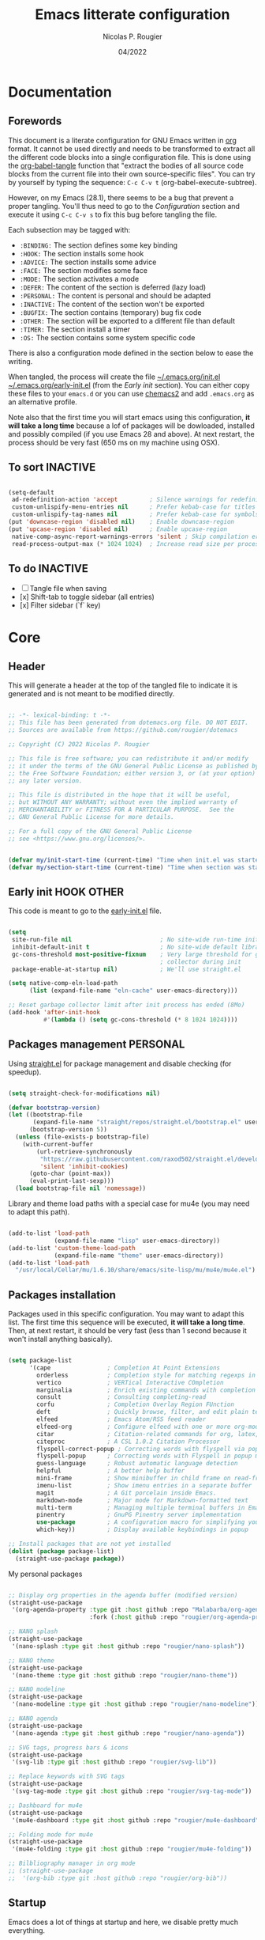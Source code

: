 #+TITLE: Emacs litterate configuration
#+AUTHOR: Nicolas P. Rougier
#+DATE: 04/2022
#+STARTUP: show2levels indent hidestars
#+PROPERTY: header-args :tangle (let ((org-use-tag-inheritance t)) (if (member "INACTIVE" (org-get-tags))  "no" "~/.emacs.org/init.el")))

* Documentation
** Forewords

This document is a literate configuration for GNU Emacs written in [[https://orgmode.org/][org]] format. It cannot be used directly and needs to be transformed to extract all the different code blocks into a single configuration file. This is done using the [[help:org-babel-tangle][org-babel-tangle]] function that "extract the bodies of all source code blocks from the current file into their own source-specific files". You can try by yourself by typing the sequence: =C-c C-v t= (org-babel-execute-subtree).

However, on my Emacs (28.1), there seems to be a bug that prevent a proper tangling. You'll thus need to go to the [[Configuration]] section and execute it using =C-c C-v s= to fix this bug before tangling the file.

Each subsection may be tagged with:

- =:BINDING:=  The section defines some key binding
- =:HOOK:=     The section installs some hook
- =:ADVICE:=   The section installs some advice
- =:FACE:=     The section modifies some face
- =:MODE:=     The section activates a mode
- =:DEFER:=    The content of the section is deferred (lazy load)
- =:PERSONAL:= The content is personal and should be adapted
- =:INACTIVE:= The content of the section won't be exported
- =:BUGFIX:=   The section contains (temporary) bug fix code
- =:OTHER:=    The section will be exported to a different file than default
- =:TIMER:=    The section install a timer
- =:OS:=       The section contains some system specific code

There is also a configuration mode defined in the section below to ease the writing.

When tangled, the process will create the file [[file:~/.emacs.d/init.el][~/.emacs.org/init.el]]  [[file:~/.emacs.d/early-init.el][~/.emacs.org/early-init.el]] (from the [[Early init]] section). You can either copy these files to your ~emacs.d~ or you can use [[https://github.com/plexus/chemacs2][chemacs2]] and add ~.emacs.org~ as an alternative profile.

Note also that the first time you will start emacs using this configuration, *it will take a long time* because a lof of packages will be dowloaded, installed and possibly compiled (if you use Emacs 28 and above). At next restart, the process should be very fast (650 ms on my machine using OSX).

** To sort :INACTIVE:

#+begin_src emacs-lisp 

(setq-default
 ad-redefinition-action 'accept         ; Silence warnings for redefinition
 custom-unlispify-menu-entries nil      ; Prefer kebab-case for titles
 custom-unlispify-tag-names nil         ; Prefer kebab-case for symbols
(put 'downcase-region 'disabled nil)    ; Enable downcase-region
(put 'upcase-region 'disabled nil)      ; Enable upcase-region
 native-comp-async-report-warnings-errors 'silent ; Skip compilation error buffers
 read-process-output-max (* 1024 1024)  ; Increase read size per process

#+end_src

** To do :INACTIVE:

- [ ] Tangle file when saving
- [x] Shift-tab to toggle sidebar (all entries)
- [x] Filter sidebar (`f` key)

* Core

** Header 

This will generate a header at the top of the tangled file to indicate it is generated and is not meant to be modified directly.

#+begin_src emacs-lisp :epilogue (format-time-string ";; Last generated on %c")

;; -*- lexical-binding: t -*-
;; This file has been generated from dotemacs.org file. DO NOT EDIT.
;; Sources are available from https://github.com/rougier/dotemacs

;; Copyright (C) 2022 Nicolas P. Rougier

;; This file is free software; you can redistribute it and/or modify
;; it under the terms of the GNU General Public License as published by
;; the Free Software Foundation; either version 3, or (at your option)
;; any later version.

;; This file is distributed in the hope that it will be useful,
;; but WITHOUT ANY WARRANTY; without even the implied warranty of
;; MERCHANTABILITY or FITNESS FOR A PARTICULAR PURPOSE.  See the
;; GNU General Public License for more details.

;; For a full copy of the GNU General Public License
;; see <https://www.gnu.org/licenses/>.

#+end_src

#+begin_src emacs-lisp

(defvar my/init-start-time (current-time) "Time when init.el was started")
(defvar my/section-start-time (current-time) "Time when section was started")

#+end_src

** Early init :HOOK:OTHER:
:PROPERTIES:
:header-args:emacs-lisp: :tangle "~/.emacs.org/early-init.el"
:END:

This code is meant to go to the [[file:early-init.el][early-init.el]] file.

#+begin_src emacs-lisp

(setq
 site-run-file nil                         ; No site-wide run-time initializations. 
 inhibit-default-init t                    ; No site-wide default library
 gc-cons-threshold most-positive-fixnum    ; Very large threshold for garbage
                                           ; collector during init
 package-enable-at-startup nil)            ; We'll use straight.el

(setq native-comp-eln-load-path
      (list (expand-file-name "eln-cache" user-emacs-directory)))

;; Reset garbage collector limit after init process has ended (8Mo)
(add-hook 'after-init-hook
          #'(lambda () (setq gc-cons-threshold (* 8 1024 1024))))

#+end_src 

** Packages management :PERSONAL:

Using [[https://github.com/raxod502/straight.el][straight.el]] for package management and disable checking (for speedup).

#+begin_src emacs-lisp

(setq straight-check-for-modifications nil)

#+end_src

#+begin_src emacs-lisp
(defvar bootstrap-version)
(let ((bootstrap-file
       (expand-file-name "straight/repos/straight.el/bootstrap.el" user-emacs-directory))
      (bootstrap-version 5))
  (unless (file-exists-p bootstrap-file)
    (with-current-buffer
        (url-retrieve-synchronously
         "https://raw.githubusercontent.com/raxod502/straight.el/develop/install.el"
         'silent 'inhibit-cookies)
      (goto-char (point-max))
      (eval-print-last-sexp)))
  (load bootstrap-file nil 'nomessage))

#+end_src

Library and theme load paths with a special case for mu4e (you may need to adapt this path).

#+begin_src emacs-lisp

(add-to-list 'load-path
             (expand-file-name "lisp" user-emacs-directory))
(add-to-list 'custom-theme-load-path
             (expand-file-name "theme" user-emacs-directory))
(add-to-list 'load-path 
  "/usr/local/Cellar/mu/1.6.10/share/emacs/site-lisp/mu/mu4e/mu4e.el")

#+end_src

** Packages installation

Packages used in this specific configuration. You may want to adapt this list. The first time this sequence will be executed, *it will take a long time*. Then, at next restart, it should be very fast (less than 1 second because it won't install anything basically).

#+begin_src emacs-lisp

(setq package-list
      '(cape                ; Completion At Point Extensions
        orderless           ; Completion style for matching regexps in any order
        vertico             ; VERTical Interactive COmpletion
        marginalia          ; Enrich existing commands with completion annotations
        consult             ; Consulting completing-read
        corfu               ; Completion Overlay Region FUnction
        deft                ; Quickly browse, filter, and edit plain text notes
        elfeed              ; Emacs Atom/RSS feed reader
        elfeed-org          ; Configure elfeed with one or more org-mode files
        citar               ; Citation-related commands for org, latex, markdown
        citeproc            ; A CSL 1.0.2 Citation Processor
        flyspell-correct-popup ; Correcting words with flyspell via popup interface
        flyspell-popup      ; Correcting words with Flyspell in popup menus
        guess-language      ; Robust automatic language detection
        helpful             ; A better help buffer
        mini-frame          ; Show minibuffer in child frame on read-from-minibuffer
        imenu-list          ; Show imenu entries in a separate buffer
        magit               ; A Git porcelain inside Emacs.
        markdown-mode       ; Major mode for Markdown-formatted text
        multi-term          ; Managing multiple terminal buffers in Emacs.
        pinentry            ; GnuPG Pinentry server implementation
        use-package         ; A configuration macro for simplifying your .emacs
        which-key))         ; Display available keybindings in popup

;; Install packages that are not yet installed
(dolist (package package-list)
  (straight-use-package package))

#+end_src

My personal packages

#+begin_src emacs-lisp

;; Display org properties in the agenda buffer (modified version)
(straight-use-package
 '(org-agenda-property :type git :host github :repo "Malabarba/org-agenda-property"
                       :fork (:host github :repo "rougier/org-agenda-property")))

;; NANO splash
(straight-use-package
 '(nano-splash :type git :host github :repo "rougier/nano-splash"))

;; NANO theme
(straight-use-package
 '(nano-theme :type git :host github :repo "rougier/nano-theme"))

;; NANO modeline
(straight-use-package
 '(nano-modeline :type git :host github :repo "rougier/nano-modeline"))

;; NANO agenda
(straight-use-package
 '(nano-agenda :type git :host github :repo "rougier/nano-agenda"))

;; SVG tags, progress bars & icons
(straight-use-package
 '(svg-lib :type git :host github :repo "rougier/svg-lib"))

;; Replace keywords with SVG tags
(straight-use-package
 '(svg-tag-mode :type git :host github :repo "rougier/svg-tag-mode"))

;; Dashboard for mu4e
(straight-use-package
 '(mu4e-dashboard :type git :host github :repo "rougier/mu4e-dashboard"))

;; Folding mode for mu4e
(straight-use-package
 '(mu4e-folding :type git :host github :repo "rougier/mu4e-folding"))

;; Bilbliography manager in org mode
;; (straight-use-package
;;  '(org-bib :type git :host github :repo "rougier/org-bib"))

#+end_src
** Startup

Emacs does a lot of things at startup and here, we disable pretty much everything.

#+begin_src emacs-lisp

(setq-default
 inhibit-startup-screen t               ; Disable start-up screen
 inhibit-startup-message t              ; Disable startup message
 inhibit-startup-echo-area-message t    ; Disable initial echo message
 initial-scratch-message ""             ; Empty the initial *scratch* buffer
 initial-buffer-choice t)               ; Open *scratch* buffer at init

#+end_src

We'll use the [[help:bind-key][bind-key]] function (from use-package) for bindings. Then we can use [[help:describe-personal-keybindings][describe-personal-keybindings]] to check for personal bindings.

#+begin_src emacs-lisp

;; (require 'bind-key)

#+end_src

** Encoding

We tell emacs to use UTF-8 encoding as much as possible.

#+begin_src emacs-lisp

(set-default-coding-systems 'utf-8)     ; Default to utf-8 encoding
(prefer-coding-system       'utf-8)     ; Add utf-8 at the front for automatic detection.
(set-default-coding-systems 'utf-8)     ; Set default value of various coding systems
(set-terminal-coding-system 'utf-8)     ; Set coding system of terminal output
(set-keyboard-coding-system 'utf-8)     ; Set coding system for keyboard input on TERMINAL
(set-language-environment "English")    ; Set up multilingual environment

#+end_src

** Recovery

If Emacs or the computer crashes, you can recover the files you were editing at the time of the crash from their auto-save files. To do this, start Emacs again and type the command ~M-x recover-session~. Here, we parameterize how files are saved in the background.

#+begin_src emacs-lisp

(setq auto-save-list-file-prefix ; Prefix for generating auto-save-list-file-name
      (expand-file-name ".auto-save-list/.saves-" user-emacs-directory)
      auto-save-default t        ; Auto-save every buffer that visits a file
      auto-save-timeout 20       ; Number of seconds between auto-save
      auto-save-interval 200)    ; Number of keystrokes between auto-saves

#+end_src

** Backups

Emacs carefully copies the old contents to another file, called the “backup” file, before actually saving. Emacs makes a backup for a file only the first time the file is saved from a buffer. No matter how many times you subsequently save the file, its backup remains unchanged. However, if you kill the buffer and then visit the file again, a new backup file will be made. Here, we activate backup and parameterize the number of backups to keep.

#+begin_src emacs-lisp

(setq backup-directory-alist       ; File name patterns and backup directory names.
      `(("." . ,(expand-file-name "backups" user-emacs-directory)))
      make-backup-files t          ; Backup of a file the first time it is saved.
      vc-make-backup-files nil     ; No backup of files under version contr
      backup-by-copying t          ; Don't clobber symlinks
      version-control t            ; Version numbers for backup files
      delete-old-versions t        ; Delete excess backup files silently
      kept-old-versions 6          ; Number of old versions to keep
      kept-new-versions 9          ; Number of new versions to keep
      delete-by-moving-to-trash t) ; Delete files to trash

#+end_src

** Bookmarks

#+begin_src emacs-lisp

(setq bookmark-default-file (expand-file-name "bookmark" user-emacs-directory))

#+end_src

** Recent files

50 Recents files with some exclusion (regex patterns).

#+begin_src emacs-lisp

(require 'recentf)

(setq recentf-max-menu-items 50
      recentf-exclude '("/Users/rougier/Documents/Mail.+"))

(let (message-log-max)
  (recentf-mode 1))

#+end_src

** History :HOOK:

Remove text properties for kill ring entries (see https://emacs.stackexchange.com/questions/4187). This saves a lot of time when loading it.

 #+begin_src emacs-lisp 

(defun unpropertize-kill-ring ()
  (setq kill-ring (mapcar 'substring-no-properties kill-ring)))

(add-hook 'kill-emacs-hook 'unpropertize-kill-ring)

#+end_src

We save every possible history we can think of.

#+begin_src emacs-lisp 

(require 'savehist)

(setq kill-ring-max 50
      history-length 50)

(setq savehist-additional-variables
      '(kill-ring
        command-history
        set-variable-value-history
        custom-variable-history   
        query-replace-history     
        read-expression-history   
        minibuffer-history        
        read-char-history         
        face-name-history         
        bookmark-history
        file-name-history))

 (put 'minibuffer-history         'history-length 50)
 (put 'file-name-history          'history-length 50)
 (put 'set-variable-value-history 'history-length 25)
 (put 'custom-variable-history    'history-length 25)
 (put 'query-replace-history      'history-length 25)
 (put 'read-expression-history    'history-length 25)
 (put 'read-char-history          'history-length 25)
 (put 'face-name-history          'history-length 25)
 (put 'bookmark-history           'history-length 25)

#+end_src

No duplicates in history
  
#+begin_src emacs-lisp

(setq history-delete-duplicates t)

#+end_src
  
Start history mode.

#+begin_src emacs-lisp

(let (message-log-max)
  (savehist-mode))

#+end_src

** Cursor

Record cursor position from one session ot the other

#+begin_src emacs-lisp

(setq save-place-file (expand-file-name "saveplace" user-emacs-directory)
      save-place-forget-unreadable-files t)

(save-place-mode 1)

#+end_src

** Customization

Since init.el will be generated from this file, we save customization in a dedicated file.

#+begin_src emacs-lisp

(setq custom-file (concat user-emacs-directory "custom.el"))

(when (file-exists-p custom-file)
  (load custom-file nil t))

#+end_src

** Server

Server start.

#+begin_src emacs-lisp

(require 'server)

(unless (server-running-p)
  (server-start))

#+end_src

** Benchmark

#+begin_src emacs-lisp

(message "Core section time: %.2fs"
         (float-time (time-subtract (current-time) my/section-start-time)))

#+end_src


* Personal library

#+begin_src emacs-lisp

(setq my/section-start-time (current-time))

#+end_src

Some functions that are used throughout this configuration.

** String related

A set of functions to join two strings such as to fit a given width. This will be used for displaying elfeed posts, privileging the right part (tag and feed).

#+name: my/string-pad-right
#+begin_src emacs-lisp

(defun my/string-pad-right (len s)
  "If S is shorter than LEN, pad it on the right,
   if S is longer than LEN, truncate it on the right."

  (if (> (length s) len)
      (concat (substring s 0 (- len 1)) "…")
    (concat s (make-string (max 0 (- len (length s))) ?\ ))))

#+end_src

#+name: my/string-pad-left
#+begin_src emacs-lisp

(defun my/string-pad-left (len s)
  "If S is shorter than LEN, pad it on the left,
   if S is longer than LEN, truncate it on the left."
  
  (if (> (length s) len)
      (concat  "…" (substring s (- (length s) len -1)))
    (concat (make-string (max 0 (- len (length s))) ?\ ) s)))

#+end_src

#+name: my/string-join
#+begin_src emacs-lisp

(defun my/string-join (len left right &optional spacing)
  "Join LEFT and RIGHT strings to fit LEN characters with at least SPACING characters 
between them. If len is negative, it is retrieved from current window width."

    (let* ((spacing (or spacing 3))
           (len (or len (window-body-width)))
           (len (if (< len 0)
                   (+ (window-body-width) len)
                  len)))
      (cond ((> (length right) len)
             (my/string-pad-left len right))

            ((> (length right) (- len spacing))
             (my/string-pad-left len (concat (make-string spacing ?\ )
                                        right)))

            ((> (length left) (- len spacing (length right)))
             (concat (my/string-pad-right (- len spacing (length right)) left)
                     (concat (make-string spacing ?\ )
                             right)))
            (t
             (concat left
                     (make-string (- len (length right) (length left)) ?\ )
                     right)))))

#+end_src

** Date related

A set of date related functions, mostly used for mail display.

#+name: my/date-day
#+begin_src emacs-lisp

(defun my/date-day (date)
  "Return DATE day of month (1-31)."

  (nth 3 (decode-time date)))

#+end_src

#+name: my/date-month
#+begin_src emacs-lisp

(defun my/date-month (date)
  "Return DATE month number (1-12)."
  
  (nth 4 (decode-time date)))

#+end_src
  
#+name: my/date-year
#+begin_src emacs-lisp

(defun my/date-year (date)
  "Return DATE year."

  (nth 5 (decode-time date)))

#+end_src

#+name: my/date-equal
#+begin_src emacs-lisp

(defun my/date-equal (date1 date2)
  "Check if DATE1 is equal to DATE2."
  
  (and (eq (my/date-day date1)
           (my/date-day date2))
       (eq (my/date-month date1)
           (my/date-month date2))
       (eq (my/date-year date1)
           (my/date-year date2))))

#+end_src

#+name: my/date-inc
#+begin_src emacs-lisp

(defun my/date-inc (date &optional days months years)
  "Return DATE + DAYS day & MONTH months & YEARS years"

  (let ((days (or days 0))
        (months (or months 0))
        (years (or years 0))
        (day (my/date-day date))
        (month (my/date-month date))
        (year (my/date-year date)))
    (encode-time 0 0 0 (+ day days) (+ month months) (+ year years))))

#+end_src

#+name: my/date-dec
#+begin_src emacs-lisp

(defun my/date-dec (date &optional days months years)
  "Return DATE - DAYS day & MONTH months & YEARS years"
  
  (let ((days (or days 0))
        (months (or months 0))
        (years (or years 0)))
    (my/date-inc date (- days) (- months) (- years))))

#+end_src

#+name: my/date-today
#+begin_src emacs-lisp

(defun my/date-today ()
  "Return today date."
  
  (current-time))

#+end_src

#+name: my/date-is-today
#+begin_src emacs-lisp

(defun my/date-is-today (date)
  "Check if DATE is today."
  
  (my/date-equal (current-time) date))

#+end_src

#+name: my/date-is-yesterday
#+begin_src emacs-lisp

(defun my/date-is-yesterday (date)
  "Check if DATE is today."
  
  (my/date-equal (my/date-dec (my/date-today) 1) date))

#+end_src

#+name: my/date-relative
#+begin_src emacs-lisp

(defun my/date-relative (date)
  "Return a string with a relative date format."

  (let ((delta (float-time (time-subtract (current-time) date)))
        (days (- (my/date-day (current-time)) (my/date-day date))))
    (cond ((< delta (*       3 60))     "now")
          ((< delta (*      60 60))     (format "%d minutes ago" (/ delta   60)))
          ;;  ((< delta (*    6 60 60))     (format "%d hours ago"   (/ delta 3600)))
          ((my/date-is-today date)      (format-time-string "%H:%M" date))
          ((my/date-is-yesterday date)  (format "Yesterday"))
          ((< delta (* 4 24 60 60))     (format "%d days ago" (+ days 1)))
          (t                            (format-time-string "%d %b %Y" date)))))

#+end_src

** Mini frame

A set of functions to create a mini-frame over the header line.

#+begin_src emacs-lisp

(defun my/mini-frame (&optional height foreground background border)
  "Create a child frame positionned over the header line whose
width corresponds to the width of the current selected window.

The HEIGHT in lines can be specified, as well as the BACKGROUND
color of the frame. BORDER width (pixels) and color (FOREGROUND)
can be also specified."
  
  (interactive)
  (let* ((foreground (or foreground
                         (face-foreground 'font-lock-comment-face nil t)))
         (background (or background (face-background 'highlight nil t)))
         (border (or border 1))
         (height (round (* (or height 8) (window-font-height))))
         (edges (window-pixel-edges))
         (body-edges (window-body-pixel-edges))
         (top (nth 1 edges))
         (bottom (nth 3 body-edges))
         (left (- (nth 0 edges) (or left-fringe-width 0)))
         (right (+ (nth 2 edges) (or right-fringe-width 0)))
         (width (- right left))

         ;; Window divider mode
         (width (- width (if (and (bound-and-true-p window-divider-mode)
                                  (or (eq window-divider-default-places 'right-only)
                                      (eq window-divider-default-places t))
                                (window-in-direction 'right (selected-window)))
                             window-divider-default-right-width
                           0)))
         (y (- top border))
         (child-frame-border (face-attribute 'child-frame-border :background)))
    (set-face-attribute 'child-frame-border t :background foreground)
    (let ((frame (make-frame
                  `((parent-frame . ,(window-frame))
                    (delete-before . ,(window-frame))
                    (minibuffer . nil)
                    (modeline . nil)
                    (left . ,(- left border))
                    (top . ,y)
                    (width . (text-pixels . ,width))
                    (height . (text-pixels . ,height))
                    ;; (height . ,height)
                    (child-frame-border-width . ,border)
                    (internal-border-width . ,border)
                    (background-color . ,background)
                    (horizontal-scroll-bars . nil)
                    (menu-bar-lines . 0)
                    (tool-bar-lines . 0)
                    (desktop-dont-save . t)
                    (unsplittable . nil)
                    (no-other-frame . t)
                    (undecorated . t)
                    (pixelwise . t)
                    (visibility . t)))))
      (set-face-attribute 'child-frame-border t :background child-frame-border)
      frame)))

#+end_src

#+begin_src emacs-lisp

(defun my/mini-frame-reset (frame)
  "Reset FRAME size and position.

  Move frame at the top of parent frame and resize it
  horizontally to fit the width of current selected window."
  
  (interactive)
  (let* ((border (frame-parameter frame 'internal-border-width))
         (height (frame-parameter frame 'height)))
    (with-selected-frame (frame-parent frame)
      (let* ((edges (window-pixel-edges))
             (body-edges (window-body-pixel-edges))
             (top (nth 1 edges))
             (bottom (nth 3 body-edges))
             (left (- (nth 0 edges) (or left-fringe-width 0)))
             (right (+ (nth 2 edges) (or right-fringe-width 0)))
             (width (- right left))
             (y (- top border)))
        (set-frame-width frame width nil t)
        (set-frame-height frame height)
        (set-frame-position frame (- left border) y)))))

#+end_src

#+begin_src emacs-lisp

(defun my/mini-frame-shrink (frame &optional delta)
  "Make the FRAME DELTA lines smaller.

  If no argument is given, make the frame one line smaller. If
  DELTA is negative, enlarge frame by -DELTA lines."

  (interactive)
  (let ((delta (or delta -1)))
    (when (and (framep frame)
               (frame-live-p frame)
               (frame-visible-p frame))
      (set-frame-parameter frame 'height
                           (+ (frame-parameter frame 'height) delta)))))

#+end_src

** Mu4e related

A set of mail (mu4e) related functions.

#+name: my/mu4e-get-account
#+begin_src emacs-lisp

(defun my/mu4e-get-account (msg)
  "Get MSG related account."
  
  (let* ((maildir (mu4e-message-field msg :maildir))
         (maildir (substring maildir 1)))
    (nth 0 (split-string maildir "/"))))

#+end_src

#+name: my/mu4e-get-maildir
#+begin_src emacs-lisp

(defun my/mu4e-get-maildir (msg)
  "Get MSG related maildir."
  
  (let* ((maildir (mu4e-message-field msg :maildir))
         (maildir (substring maildir 1)))
    (nth 0 (reverse (split-string maildir "/")))))

#+end_src

#+name: my/mu4e-get-mailbox
#+begin_src emacs-lisp

(defun my/mu4e-get-mailbox (msg)
  "Get MSG related mailbox as 'account - maildir' "
  
  (format "%s - %s" (mu4e-get-account msg) (mu4e-get-maildir msg)))

#+end_src

#+name: my/mu4e-get-sender
#+begin_src emacs-lisp

(defun my/mu4e-get-sender (msg)
  "Get MSG sender."
  
  (let ((addr (cdr-safe (car-safe (mu4e-message-field msg :from)))))
      (mu4e~headers-contact-str (mu4e-message-field msg :from))))

#+end_src

** Configuration :BINDING:HOOK:
:PROPERTIES:
:header-args:emacs-lisp: :prologue "(with-eval-after-load 'org" :epilogue ")"
:END:

*** General

This section is meant to ease the writing of the configuration file using a dedicated minor mode (~my/config-mode~) with a few key bindings:

=C-`=       : Toggle navigation sidebar
=C-c C-p=   : Go to previous subsection
=C-c C-n=   : Go to next subsection
=C-c C-S-p= : Go to previous section
=C-c C-S-n= : Go to next section
=C-c t=     : Fold code blocks
=C-c f=     : Filter block visibility (sidebar)
=C-c C-v t= : Export (tangle) code
=C-c C-v s= : Execute current subsection

Before being able to use it, you need to execute the whole subtree using [[help:org-babel-execute-subtree][org-babel-execute-subtree]] (generally bound to =C-c C-v s=).


*** Sidebar :BINDING:

#+name: my/org-sidebar
#+begin_src emacs-lisp

(require 'imenu)
(require 'imenu-list)

(defun my/org-tree-to-indirect-buffer ()
  "Create indirect buffer, narrow it to current subtree and unfold blocks"
  
  (org-tree-to-indirect-buffer)
  (org-show-block-all)
  (setq-local my/org-blocks-hidden nil))

(defun my/org-sidebar ()
  "Open an imenu list on the left that allow navigation."
  
  (interactive)
  (setq imenu-list-after-jump-hook #'my/org-tree-to-indirect-buffer
        imenu-list-position 'left
        imenu-list-size 36
        imenu-list-focus-after-activation t)

  (let ((heading (substring-no-properties (or (org-get-heading t t t t) ""))))
    (when (buffer-base-buffer)
      (switch-to-buffer (buffer-base-buffer)))
    (imenu-list-minor-mode)
    (imenu-list-stop-timer)
    (hl-line-mode)
    (face-remap-add-relative 'hl-line :inherit 'nano-strong-i)
    (setq header-line-format
          '(:eval
            (nano-modeline-render nil
                                  (buffer-name imenu-list--displayed-buffer)
                                  "(outline)"
                                  "")))
    (setq-local cursor-type nil)
    (when (> (length heading) 0)
      (goto-char (point-min))
      (search-forward heading)
      (imenu-list-display-dwim))))

#+end_src


This toggles the org-sidebar.

#+name: org-sidebar-toggle
#+begin_src emacs-lisp

(defun my/org-sidebar-toggle ()
  "Toggle the org-sidebar"
  
  (interactive)
  (if (get-buffer-window "*Ilist*")
      (progn 
        (quit-window nil (get-buffer-window "*Ilist*"))
        (switch-to-buffer (buffer-base-buffer)))
    (my/org-sidebar)))

#+end_src

Make sure tangle is applied to the base buffer and not the subtree.

#+name: my/org-babel-tangle
#+begin_src emacs-lisp

(defun my/org-babel-tangle ()
  "Write code blocks to source-specific files from the base buffer."

  (interactive)
  (with-current-buffer (or (buffer-base-buffer)
                           (current-buffer))
    (org-babel-tangle)))

#+end_src


Toggle code blocks folding, starting folded.

#+name: my/org-toggle-blocks
#+begin_src emacs-lisp

(defvar my/org-blocks-hidden nil)

(defun my/org-toggle-blocks ()
  "Toggle code blocks folding."
  
  (interactive)
  (if my/org-blocks-hidden
      (org-show-block-all)
    (org-hide-block-all))
  (setq-local my/org-blocks-hidden (not my/org-blocks-hidden)))

(add-hook 'config-mode-hook #'my/org-toggle-blocks)

#+end_src


#+begin_src emacs-lisp

(defvar my/imenu-list-folding-status t
  "Folding status of the imenu-list")

(defun my/imenu-list-toggle-folding ()
  "Toggle top level nodes of the imenu-list buffer"
  
  (interactive)
  (with-current-buffer "*Ilist*"
    (save-excursion
      (goto-char (point-min))
      (while (re-search-forward "^\\+ " nil t)
        (if my/imenu-list-folding-status
            (hs-hide-block)
          (hs-show-block)))
      (setq my/imenu-list-folding-status (not my/imenu-list-folding-status)))))

(bind-key "S-<tab>" #'my/imenu-list-toggle-folding imenu-list-major-mode-map)

#+end_src

*** Filter :BINDING:

This provide the ~my/org-imenu-filter~ that allow to filter sidebar entries using the specified expression (e.g. "+HOOK +DEFER").

#+begin_src emacs-lisp

(bind-key "C-c f" #'my/org-imenu-filter)
(bind-key "f" #'my/org-imenu-filter imenu-list-major-mode-map)

#+end_src

3 levels for org-imenu

#+begin_src emacs-lisp

(setq org-imenu-depth 3)

#+end_src


#+begin_src emacs-lisp

(defvar my/org-imenu-filter-history
  '("BINDING" "HOOK" "ADVICE" "FACE" "MODE" "DEFER"
    "PERSONAL" "INACTIVE" "BUGFIX" "OTHER" "TIMER" "OS")
  "Filter history list.")

(defvar my/org-imenu-filter-function
  (cdr (org-make-tags-matcher "*"))
  "Filter function to decide if a headline is kept")

(defun my/org-imenu-filter ()
  "Define and apply a new filter"
  
  (interactive)
  (let* ((match (completing-read-multiple
                 "FILTER: "
                 my/org-imenu-filter-history
                 nil nil nil
                 'my/org-imenu-filter-history))
         (match (mapconcat #'identity match " ")))
    (when (string= "" match)
      (setq match "*"))
    (setq my/org-imenu-filter-function
          (cdr (org-make-tags-matcher match)))
    (imenu-list-refresh)))


(defun my/org-imenu-filter-tree (&optional bound parent-match)
  "Build a imenu list using current filter function"
  
  (let* ((headlines '()))
    (save-excursion
      (org-with-wide-buffer
       (unless bound
         (setq bound (point-max))
         (goto-char (point-min)))
       (while (re-search-forward org-heading-regexp bound t)
         (let* ((element (org-element-at-point))
                (begin (org-element-property :begin element))
                (end (org-element-property :end element))
                (marker (copy-marker begin))
                (level (org-element-property :level element))
                (tags (save-excursion
                         (goto-char begin)
                          (org-get-tags)))
                (match (save-excursion
                         (goto-char begin)
                         (funcall my/org-imenu-filter-function
                                  nil (org-get-tags) level)))
                
                (title (org-element-property :raw-value element))
                (title (org-link-display-format
                        (substring-no-properties title)))
                (title (propertize title 'org-imenu-marker marker
                                         'org-imenu t))
                (svg-tags (mapconcat #'(lambda (tag)
                                     (propertize tag 'display (svg-tag-make tag :face 'nano-faded)))
                                 tags " "))
                ;; (title (if tags (format "%s %s" title tags) title))
                (title (if tags (format "%s %s" title svg-tags) title))
                
                (children (my/org-imenu-filter-tree end match)))
           (goto-char end)

           (cond ((> (length children) 0)
                  (add-to-list 'headlines (append (list title) children) t))
                 ((or match parent-match)
                  (add-to-list 'headlines (cons title marker) t)))))))
    headlines))

(advice-add #'org-imenu-get-tree :override #'my/org-imenu-filter-tree)

#+end_src


 *** Configuration mode

This section defines the ~my/config-mode~ to ease navigating and interacting with the configuration file.

Navigation commands using the ilist menu.

#+begin_src emacs-lisp

(defun my/config-mode-prev-header ()
  "Move to previous header"
  
  (interactive)
  (with-current-buffer "*Ilist*"
    (search-backward-regexp "^  ")
    (imenu-list-display-dwim)))

(defun my/config-mode-next-header ()
  "Move to next header"
    
  (interactive)
  (with-current-buffer "*Ilist*"
    (forward-line)
    (search-forward-regexp "^  ")
    (imenu-list-display-dwim)))

(defun my/config-mode-prev-section ()
  "Move to previous section"
    
  (interactive)
  (with-current-buffer "*Ilist*"
    (search-backward-regexp "\\+ " nil nil 2)
    (forward-line)
    (imenu-list-display-dwim)))

(defun my/config-mode-next-section ()
  "Move to next section"
    
  (interactive)
  (with-current-buffer "*Ilist*"
    (previous-line)
    (search-forward-regexp "\\+ ")
    (forward-line)
    (imenu-list-display-dwim)))

#+end_src

A minor mode for configuration

#+name: config-mode
#+begin_src emacs-lisp

(define-minor-mode my/config-mode
  "Configuration mode"
  
  :init-value nil
  :global nil
  :keymap (let ((map (make-sparse-keymap)))
            (bind-key "C-c C-p"   #'my/config-mode-prev-header map)
            (bind-key "C-c C-n"   #'my/config-mode-next-header map)
            (bind-key "C-c C-S-p" #'my/config-mode-prev-section map)
            (bind-key "C-c C-S-n" #'my/config-mode-next-section map)
            (bind-key "C-`"       #'my/org-sidebar-toggle map)
            (bind-key "C-c C-v t" #'my/org-babel-tangle map)
            (bind-key "C-c t"     #'my/org-toggle-blocks map)
            map)
  (if my/config-mode
      (my/org-sidebar)))


#+end_src

A shortcut to edit configuration

#+begin_src emacs-lisp

(defun my/config ()
  "Create a new for editing configuration"
  
  (interactive)
  (select-frame (make-frame '((name . "my/config")
                              (width . 150)
                              (height . 45))))
  (find-file "~/Documents/GitHub/dotemacs/dotemacs.org")
  (my/config-mode))

#+end_src


*** Bugfix :BUGFIX:

*Temporary bugfix* for babel emacs-lisp that does not take into account prologue/epilogue.
See https://list.orgmode.org/CA+G3_PNrdhx0Ejzw8UO7DgZ+ju1B7Ar_eTch5MMViEpKGwqq3w@mail.gmail.com/T/
(November 2020)

#+name: org-babel-expand-body:emacs-lisp
#+begin_src emacs-lisp

(defun my/org-babel-expand-body:emacs-lisp (orig-fun body params)
  "Expand BODY according to PARAMS and call original function with new body"

  (let* ((pro (or (cdr (assq :prologue params)) ""))
         (epi (or (cdr (assq :epilogue params)) ""))
         (body (concat pro body epi)))
    (apply orig-fun `(,body ,params))))

(advice-add 'org-babel-expand-body:emacs-lisp
            :around
            #'my/org-babel-expand-body:emacs-lisp)

#+end_src


** Benchmark

#+begin_src emacs-lisp

(message "Personal library section time: %.2fs"
         (float-time (time-subtract (current-time) my/section-start-time)))

#+end_src


* Interface

#+begin_src emacs-lisp

(setq my/section-start-time (current-time))

#+end_src

** Frame :BINDING:

A [[help:make-frame][make-frame]] rewrote that creates the frame and switch to the ~*scratch*~ buffer.

#+name: my/new-frame
#+begin_src emacs-lisp

(defun my/make-frame ()
  "Create a new frame and switch to *scratch* buffer."

  (interactive)
  (select-frame (make-frame))
  (switch-to-buffer "*scratch*"))

#+end_src

A function that close the current frame and kill emacs if it was the last frame.

#+name: my/kill-emacs
#+begin_src emacs-lisp

(defun my/kill-emacs ()
  "Delete frame or kill Emacs if there is only one frame."
  
  (interactive)
  (condition-case nil
      (delete-frame)
    (error (save-buffers-kill-terminal))))

#+end_src

Default frame geometry (large margin: 24 pixels).

#+begin_src emacs-lisp

(require 'frame)

;; Default frame settings
(setq default-frame-alist '((min-height . 1)  '(height . 45)
                            (min-width  . 1)  '(width  . 81)
                            (vertical-scroll-bars . nil)
                            (internal-border-width . 24)
                            (left-fringe . 0)
                            (right-fringe . 0)
                            (tool-bar-lines . 0)
                            (menu-bar-lines . 0)))

;; Default frame settings
(setq initial-frame-alist default-frame-alist)


#+end_src

Frame related binding (self explanatory).

#+begin_src emacs-lisp

(bind-key "M-n"        #'my/make-frame)
(bind-key "C-x C-c"    #'my/kill-emacs)
(bind-key "M-`"        #'other-frame)
(bind-key "C-z"        nil)
(bind-key "<M-return>" #'toggle-frame-maximized)

#+end_src

For frame maximization, we have to make a specific case for [[help:org-mode][org-mode]].

#+begin_src emacs-lisp

(with-eval-after-load 'org
  (bind-key "<M-return>" #'toggle-frame-maximized 'org-mode-map))

#+end_src

** Window :BINDING:MODE:

Margin and divider mode.

#+begin_src emacs-lisp

(setq-default window-divider-default-right-width 24
              window-divider-default-places 'right-only
              left-margin-width 0
              right-margin-width 0
              window-combination-resize t)  ; Resize windows proportionally

(window-divider-mode 1)

#+end_src

Toggle the dedicated flag on the current window

#+name: my/toggle-window-dedicated
#+begin_src emacs-lisp

;; Make a window dedicated
(defun my/toggle-window-dedicated ()
  "Toggle whether the current active window is dedicated or not"
  (interactive)
  (message
   (if (let (window (get-buffer-window (current-buffer)))
     (set-window-dedicated-p window (not (window-dedicated-p window))))
       "Window '%s' is dedicated"
     "Window '%s' is normal")
   (current-buffer))
  (force-window-update))

(bind-key "C-c d" #'my/toggle-window-dedicated)

#+end_src

** Buffer :BINDING:

Size of temporary buffers

#+begin_src emacs-lisp

(temp-buffer-resize-mode)
(setq temp-buffer-max-height 8)

#+end_src

Unique buffer names

#+begin_src emacs-lisp

(require 'uniquify)

(setq uniquify-buffer-name-style 'reverse
      uniquify-separator " • "
      uniquify-after-kill-buffer-p t
      uniquify-ignore-buffers-re "^\\*")

#+end_src

No question after killing a buffer (kill-buffer asks you which buffer to switch to)

#+begin_src emacs-lisp

(bind-key "C-x k" #'kill-current-buffer)

#+end_src
** File

Follow symlinks without prompt

#+begin_src emacs-lisp

(setq vc-follow-symlinks t)

#+end_src
** Dialogs :OS:

Emacs can use a large number of dialogs and popups. Here we get rid of them.

#+begin_src emacs-lisp

(setq-default show-help-function nil    ; No help text
              use-file-dialog nil       ; No file dialog
              use-dialog-box nil        ; No dialog box
              pop-up-windows nil)       ; No popup windows

(tooltip-mode -1)                       ; No tooltips
(scroll-bar-mode -1)                    ; No scroll bars
(tool-bar-mode -1)                      ; No toolbar

#+end_src


Specific case for OSX since menubar is desktop-wide (see [[https://emacs.stackexchange.com/questions/28121/osx-switching-to-virtual-desktop-doesnt-focus-emacs][emacs.stackexchange.com/questions/28121]]) and [[https://bitbucket.org/mituharu/emacs-mac/src/892fa7b2501a403b4f0aea8152df9d60d63f391a/doc/emacs/macport.texi?at=master#macport.texi-529][emacs-mac documentation]].

#+begin_quote
  Unlike the original Emacs, enabling or disabling Menu Bar mode (@pxref{Menu Bars}) does not affect the appearance of the mexnu bar on the Mac port because it does not make sense on OS X having the global menu bar. Instead, the value of the @code{menu-bar-lines} frame parameter affects the system-wide full screen behavior of the frame. In most cases, disabling the menu bar of a particular frame by default means that it is a utility frame used for a subsidiary purpose together with other frames, rather than an ordinary frame on its own. Examples include the speedbar (@pxref{Speedbar}) and Ediff Control Panel (@pxref{Top, Ediff, Ediff, ediff, The Ediff Manual}). Using this heuristics, the Mac port regards a frame having a menu bar as an ordinary frame that is eligible for full screen. Conversely, a frame without a menu bar is considered as a utility frame and it can coexist with a full screen ordinary frame and other utility frames in a same desktop (or Space) for full screen. Note that a utility frame doesn't have the full screen button on the title bar. If you don't see the full screen button while it is supposed to be there, then check the menu bar setting.
#+end_quote

#+begin_src emacs-lisp

(menu-bar-mode 1) 

#+end_src

** Keyboard :MODE:

The mode displays the key bindings following your currently entered incomplete command (a ;; prefix) in a popup.

#+begin_src emacs-lisp

(require 'which-key)

(which-key-mode)

#+end_src

** Cursor :MODE:

We set the appearance of the cursor: horizontal line, 2 pixels thick, no blinking

#+begin_src emacs-lisp

(setq-default cursor-in-non-selected-windows nil ; Hide the cursor in inactive windows
              cursor-type '(hbar . 2)            ; Underline-shaped cursor
              cursor-intangible-mode t           ; Enforce cursor intangibility
              x-stretch-cursor nil)              ; Don't stretch cursor to the glyph width

(blink-cursor-mode 0)                            ; Still cursor

#+end_src

** Text :BINDING:

Pretty self-explanatory

#+begin_src emacs-lisp

(setq-default use-short-answers t                     ; Replace yes/no prompts with y/n
              confirm-nonexistent-file-or-buffer nil) ; Ok to visit non existent files

#+end_src

Replace region when inserting text
               
#+begin_src emacs-lisp

(delete-selection-mode 1)

#+end_src

A smarter fill/unfill command

#+begin_src emacs-lisp

(defun my/fill-unfill ()
  "Like `fill-paragraph', but unfill if used twice."
  
  (interactive)
  (let ((fill-column
         (if (eq last-command #'fill/unfill)
             (progn (setq this-command nil)
                    (point-max))
           fill-column)))
    (call-interactively #'fill-paragraph)))

(bind-key "M-q"  #'my/fill-unfill)
;; (bind-key [remap fill-paragraph]  #'my/fill-unfill)

#+end_src

** Sound

Disable the bell (auditory or visual).

#+begin_src emacs-lisp

(setq-default visible-bell nil             ; No visual bell      
              ring-bell-function 'ignore)  ; No bell

#+end_src

** Mouse :MODE:

Mouse behavior can be finely controlled using the [[help:mouse-avoidance-mode][mouse-avoidance-mode]].

#+begin_src emacs-lisp

(setq-default mouse-yank-at-point t) ; Yank at point rather than pointer
(mouse-avoidance-mode 'exile)        ; Avoid collision of mouse with point

#+end_src

Mouse active in tty mode.

#+begin_src emacs-lisp

(unless (display-graphic-p)
  (xterm-mouse-mode 1)
  (global-set-key (kbd "<mouse-4>") #'scroll-down-line)
  (global-set-key (kbd "<mouse-5>") #'scroll-up-line))

#+end_src

** Scroll

Smoother scrolling.

#+begin_src emacs-lisp

(setq-default scroll-conservatively 101       ; Avoid recentering when scrolling far
              scroll-margin 2                 ; Add a margin when scrolling vertically
              recenter-positions '(5 bottom)) ; Set re-centering positions

#+end_src

** Clipboard :OS:

Allows system and Emacs clipboard to communicate smoothly (both ways)

#+begin_src emacs-lisp

(setq-default select-enable-clipboard t) ; Merge system's and Emacs' clipboard

#+end_src

Make sure clipboard works properly in tty mode on OSX.

#+begin_src emacs-lisp

(defun my/paste-from-osx ()
  (shell-command-to-string "pbpaste"))

(defun my/copy-to-osx (text &optional push)
  (let ((process-connection-type nil))
    (let ((proc (start-process "pbcopy" "*Messages*" "pbcopy")))
      (process-send-string proc text)
      (process-send-eof proc))))

(when (and (not (display-graphic-p))
           (eq system-type 'darwin))
  (setq interprogram-cut-function   #'my/copy-to-osx
        interprogram-paste-function #'my/paste-from-osx))

#+end_src

** Help :BINDING:

[[https://github.com/Wilfred/helpful][Helpful]] is an alternative to the built-in Emacs help that provides much more contextual information.
It is a bit slow to load so we do need load it explicitely.

#+begin_src emacs-lisp

(setq help-window-select t)             ; Focus new help windows when opened

(bind-key "C-h f"   #'helpful-callable) ; Look up callable
(bind-key "C-h v"   #'helpful-variable) ; Look up variable
(bind-key "C-h k"   #'helpful-key)      ; Look up key 
(bind-key "C-c C-d" #'helpful-at-point) ; Look up the current symbol at point
(bind-key "C-h F"   #'helpful-function) ; Look up *F*unctions (excludes macros).
(bind-key "C-h C"   #'helpful-command)  ; Look up *C*ommands.

#+end_src

** Benchmark

#+begin_src emacs-lisp

(message "Interface section time: %.2fs"
         (float-time (time-subtract (current-time) my/section-start-time)))

#+end_src


* Visual


#+begin_src emacs-lisp

(setq my/section-start-time (current-time))

#+end_src

** Colors :MODE:TIMER:

A consistent theme for GNU Emacs. The light theme is based on Material colors and the dark theme is based on Nord colors. The theme is based on a set of six faces (only).

#+begin_src lisp

(require 'nano-theme)
(setq nano-fonts-use t) ; Use theme font stack
(nano-light)            ; Use theme light version
(nano-mode)             ; Recommended settings

#+end_src

We still want the transient nano splash screen

#+begin_src emacs-lisp

(require 'nano-splash)

#+end_src

** Fonts

This is the font stack we install:

- Default font:  Roboto Mono 14pt Light       [[https://fonts.google.com/specimen/Roboto+Mono][]]
- /Italic font/:   Victor Mono 14pt Semilight   [[https://github.com/rubjo/victor-mono][]]
- *Bold font*:     Roboto Mono 14pt Regular     [[https://fonts.google.com/specimen/Roboto+Mono][]] 
- Unicode font:  Inconsolata 16pt Light       [[https://github.com/googlefonts/Inconsolata][]] 
- Icon font:     Roboto Mono Nerd 12pt Light  [[https://www.nerdfonts.com/][]]
  
Text excerpt using a /gorgeous/ and true italic font (Victor Mono),
chosen to really *stand out* from the default font (Roboto Mono).
┌───────────────────────────────────────────────┐ 
│  The quick brown fox jumps over the lazy dog │
│  /The quick brown fox jumps over the lazy dog/ ┼─ Victor Mono Italic
│  *The quick brown fox jumps over the lazy dog* ├─ Inconsolata
└─┼───────────────────────────┼─────────────────┘
 Roboto Mono Nerd            Roboto Mono

Note that the Victor Mono needs to be hacked such as to have the same line height as Roboto Mono. To do that, you can use the [[https://github.com/source-foundry/font-line][font-line]] utility (github.com/source-foundry/font-line): copy all the italic faces from the Victor Mono ttf file into a directoy and type: =font-line percent 10 *.ttf=. This will create a new set of files that you can use to replace the Victor Mono italic faces on your system.

 
#+begin_src lisp

(set-face-attribute 'default nil
                    :family "Roboto Mono"
                    :weight 'light
                    :height 140)

(set-face-attribute 'bold nil
                    :family "Roboto Mono"
                    :weight 'regular)

(set-face-attribute 'italic nil
                    :family "Victor Mono"
                    :weight 'semilight
                    :slant 'italic)

(set-fontset-font t 'unicode
                    (font-spec :name "Inconsolata Light"
                               :size 16) nil)

(set-fontset-font t '(#xe000 . #xffdd)
                     (font-spec :name "RobotoMono Nerd Font"
                                :size 12) nil)

#+end_src

** Typography

#+begin_src emacs-lisp

(setq-default fill-column 80                          ; Default line width 
              sentence-end-double-space nil           ; Use a single space after dots
              bidi-paragraph-direction 'left-to-right ; Faster
              truncate-string-ellipsis "…")           ; Nicer ellipsis

#+end_src

Changing the symbol for truncation (…) and wrap (↩).

#+begin_src emacs-lisp

(require 'nano-theme)

;; Nicer glyphs for continuation and wrap 
(set-display-table-slot standard-display-table
                        'truncation (make-glyph-code ?… 'nano-faded))

(defface wrap-symbol-face
  '((t (:family "Fira Code"
        :inherit nano-faded)))
  "Specific face for wrap symbol")

(set-display-table-slot standard-display-table
                        'wrap (make-glyph-code ?↩ 'wrap-symbol-face))

#+end_src

Fix a bug on OSX in term mode & zsh (spurious "%" after each command)

#+begin_src emacs-lisp

(when (eq system-type 'darwin)
  (add-hook 'term-mode-hook
            (lambda ()
              (setq buffer-display-table (make-display-table)))))

#+end_src

Make sure underline is positionned at the very bottom.

#+begin_src emacs-lisp

(setq x-underline-at-descent-line nil
      x-use-underline-position-properties t
      underline-minimum-offset 10)

#+end_src
** Benchmark

#+begin_src emacs-lisp

(message "Visual section time: %.2fs"
         (float-time (time-subtract (current-time) my/section-start-time)))

#+end_src


* Editing

#+begin_src emacs-lisp

(setq my/section-start-time (current-time))

#+end_src

** Default mode :HOOK:MODE:

Default & initial mode is text.

#+begin_src emacs-lisp

(setq-default initial-major-mode 'text-mode   ; Initial mode is text
              default-major-mode 'text-mode)  ; Default mode is text

#+end_src

Visual line mode for prog and text modes

#+begin_src emacs-lisp

(add-hook 'text-mode-hook 'visual-line-mode)
(add-hook 'prog-mode-hook 'visual-line-mode)

#+end_src

** Tabulations

No tabulation, ever.

#+begin_src emacs-lisp

(setq-default indent-tabs-mode nil        ; Stop using tabs to indent
              tab-always-indent 'complete ; Indent first then try completions
              tab-width 4)                ; Smaller width for tab characters

;; Let Emacs guess Python indent silently
(setq python-indent-guess-indent-offset t
      python-indent-guess-indent-offset-verbose nil)

#+end_src

** Parenthesis :MODE:

Paren mode for highlighting matcing paranthesis

#+begin_src emacs-lisp

(require 'paren)
;; (setq show-paren-style 'expression)
(setq show-paren-style 'parenthesis)
(setq show-paren-when-point-in-periphery t)
(setq show-paren-when-point-inside-paren nil)
(show-paren-mode)

#+end_src

** Highlighting :MODE:

Highlighting of the current line (native mode)

#+begin_src emacs-lisp

(require 'hl-line)

(global-hl-line-mode)

#+end_src

** Benchmark

#+begin_src emacs-lisp

(message "Editing section time: %.2fs"
         (float-time (time-subtract (current-time) my/section-start-time)))

#+end_src


* Completion

#+begin_src emacs-lisp

(setq my/section-start-time (current-time))

#+end_src

** Corfu :MODE:

[[https://github.com/minad/corfu][Corfu]] enhances completion at point with a small completion popup.

#+begin_src emacs-lisp

(require 'corfu)

(setq corfu-cycle t                ; Enable cycling for `corfu-next/previous'
      corfu-auto t                 ; Enable auto completion
      corfu-separator ?\s          ; Orderless field separator
      corfu-quit-at-boundary nil   ; Never quit at completion boundary
      corfu-quit-no-match t        ; Quit when no match
      corfu-preview-current nil    ; Disable current candidate preview
      corfu-preselect-first nil    ; Disable candidate preselection
      corfu-on-exact-match nil     ; Configure handling of exact matches
      corfu-echo-documentation nil ; Disable documentation in the echo area
      corfu-scroll-margin 5)       ; Use scroll margin

(global-corfu-mode)

#+end_src

A few more useful configurations...

#+begin_src emacs-lisp

;; TAB cycle if there are only few candidates
(setq completion-cycle-threshold 3)

;; Emacs 28: Hide commands in M-x which do not apply to the current mode.
;; Corfu commands are hidden, since they are not supposed to be used via M-x.
(setq read-extended-command-predicate
      #'command-completion-default-include-p)

;; Enable indentation+completion using the TAB key.
;; completion-at-point is often bound to M-TAB.
(setq tab-always-indent 'complete)

;; Completion in source blocks
(require 'cape)

(add-to-list 'completion-at-point-functions 'cape-symbol)

#+end_src

** Orderless

Allow completion based on space-separated tokens, out of order.

#+begin_src emacs-lisp

(require 'orderless)
  
(setq completion-styles '(substring orderless basic)
      orderless-component-separator 'orderless-escapable-split-on-space
      read-file-name-completion-ignore-case t
      read-buffer-completion-ignore-case t
      completion-ignore-case t)

#+end_src 

** Benchmark

#+begin_src emacs-lisp

(message "Completion section time: %.2fs"
         (float-time (time-subtract (current-time) my/section-start-time)))

#+end_src


* Minibuffer & Modeline

#+begin_src emacs-lisp

(setq my/section-start-time (current-time))

#+end_src

** Consult :BINDING:

We replace some of emacs functions with their consult equivalent

#+begin_src emacs-lisp

(require 'consult)

(setq consult-preview-key nil) ; No live preview

(bind-key "C-x C-r" #'consult-recent-file)
(bind-key "C-x h"   #'consult-outline)
(bind-key "C-x b"   #'consult-buffer)
;; (bind-key "M-:"     #'consult-complex-command)

#+end_src

For the [[help:consult-goto-line][consult-goto-line]] and ~consult-line~ commands, we define our owns with live preview (independently of the [[help:consult-preview-key][consult-preview-key]])

#+name: my/consult-line
#+begin_src emacs-lisp

(defun my/consult-line ()
  "Consult line with live preview"
  
  (interactive)
  (let ((consult-preview-key 'any))
    (consult-line)))

(bind-key "C-s"   #'my/consult-line)

#+end_src
#+name: my/consult-goto-line
#+begin_src emacs-lisp

(defun my/consult-goto-line ()
  "Consult goto line with live preview"
  
  (interactive)
  (let ((consult-preview-key 'any))
    (consult-goto-line)))

(bind-key "M-g g"   #'my/consult-goto-line)
(bind-key "M-g M-g" #'my/consult-goto-line)

#+end_src

** Vertico :ADVICE:HOOK:BINDING:MODE:FACE:

[[https://github.com/minad/vertico][Vertico]] provides a performant and minimalistic vertical completion UI based on the default completion system but aims to be highly flexible, extensible and modular.

#+begin_src emacs-lisp

(require 'vertico)

;; (setq completion-styles '(basic substring partial-completion flex))

(setq vertico-resize nil        ; How to resize the Vertico minibuffer window.
      vertico-count 10          ; Maximal number of candidates to show.
      vertico-count-format nil) ; No prefix with number of entries

(vertico-mode)

#+end_src

Tweaking settings

#+begin_src emacs-lisp

(setq vertico-grid-separator
      #("  |  " 2 3 (display (space :width (1))
                             face (:background "#ECEFF1")))

      vertico-group-format
      (concat #(" " 0 1 (face vertico-group-title))
              #(" " 0 1 (face vertico-group-separator))
              #(" %s " 0 4 (face vertico-group-title))
              #(" " 0 1 (face vertico-group-separator
                          display (space :align-to (- right (-1 . right-margin) (- +1)))))))

(set-face-attribute 'vertico-group-separator nil
                    :strike-through t)
(set-face-attribute 'vertico-current nil
                    :inherit '(nano-strong nano-subtle))
(set-face-attribute 'completions-first-difference nil
                    :inherit '(nano-default))

#+end_src

Bind =shift-tab= for completion

#+begin_src emacs-lisp

(bind-key "<backtab>" #'minibuffer-complete vertico-map)

#+end_src

Completion-at-point and completion-in-region (see
https://github.com/minad/vertico#completion-at-point-and-completion-in-region)

#+begin_src emacs-lisp

(setq completion-in-region-function
      (lambda (&rest args)
        (apply (if vertico-mode
                   #'consult-completion-in-region
                 #'completion--in-region)
               args)))

#+end_src

Prefix the current candidate
(See https://github.com/minad/vertico/wiki#prefix-current-candidate-with-arrow)

#+begin_src emacs-lisp

(defun minibuffer-format-candidate (orig cand prefix suffix index _start)
  (let ((prefix (if (= vertico--index index)
                    "  "
                  "   "))) 
    (funcall orig cand prefix suffix index _start)))

(advice-add #'vertico--format-candidate
           :around #'minibuffer-format-candidate)

#+end_src

See https://kristofferbalintona.me/posts/vertico-marginalia-all-the-icons-completion-and-orderless/#vertico

#+begin_src emacs-lisp

(defun vertico--prompt-selection ()
  "Highlight the prompt"

  (let ((inhibit-modification-hooks t))
    (set-text-properties (minibuffer-prompt-end) (point-max)
                         '(face (nano-strong nano-salient)))))

#+end_src

See https://github.com/minad/vertico/issues/145

#+begin_src emacs-lisp
 
(defun minibuffer-vertico-setup ()

  (setq truncate-lines t)
  (setq completion-in-region-function
        (if vertico-mode
            #'consult-completion-in-region
          #'completion--in-region)))

(add-hook 'vertico-mode-hook #'minibuffer-vertico-setup)
(add-hook 'minibuffer-setup-hook #'minibuffer-vertico-setup)

#+end_src
** Marginalia :MODE:

Pretty straightforward.

#+begin_src emacs-lisp

(require 'marginalia)

(setq-default marginalia--ellipsis "…"    ; Nicer ellipsis
              marginalia-align 'right     ; right alignment
              marginalia-align-offset -1) ; one space on the right

(marginalia-mode)

#+end_src
** Modeline :HOOK:MODE:FACE:

We're using [[https://github.com/rougier/nano-modeline][nano-modeline]] and modify some settings here.

#+begin_src emacs-lisp

(require 'nano-theme)
(require 'nano-modeline)

(setq nano-modeline-prefix 'status)
(setq nano-modeline-prefix-padding 1)

(set-face-attribute 'header-line nil)
(set-face-attribute 'mode-line nil
                    :foreground (face-foreground 'nano-subtle-i)
                    :background (face-foreground 'nano-subtle-i)
                    :inherit nil
                    :box nil)
(set-face-attribute 'mode-line-inactive nil
                    :foreground (face-foreground 'nano-subtle-i)
                    :background (face-foreground 'nano-subtle-i)
                    :inherit nil
                    :box nil)

(set-face-attribute 'nano-modeline-active nil
                    :underline (face-foreground 'nano-default-i)
                    :background (face-background 'nano-subtle)
                    :inherit '(nano-default-)
                    :box nil)
(set-face-attribute 'nano-modeline-inactive nil
                    :foreground 'unspecified
                    :underline (face-foreground 'nano-default-i)
                    :background (face-background 'nano-subtle)
                    :box nil)

(set-face-attribute 'nano-modeline-active-name nil
                    :foreground "black"
                    :inherit '(nano-modeline-active nano-strong))
(set-face-attribute 'nano-modeline-active-primary nil
                    :inherit '(nano-modeline-active))
(set-face-attribute 'nano-modeline-active-secondary nil
                    :inherit '(nano-faded nano-modeline-active))

(set-face-attribute 'nano-modeline-active-status-RW nil
                    :inherit '(nano-faded-i nano-strong nano-modeline-active))
(set-face-attribute 'nano-modeline-active-status-** nil
                    :inherit '(nano-popout-i nano-strong nano-modeline-active))
(set-face-attribute 'nano-modeline-active-status-RO nil
                    :inherit '(nano-default-i nano-strong nano-modeline-active))

(set-face-attribute 'nano-modeline-inactive-name nil
                    :inherit '(nano-faded nano-strong
                               nano-modeline-inactive))
(set-face-attribute 'nano-modeline-inactive-primary nil
                    :inherit '(nano-faded nano-modeline-inactive))

(set-face-attribute 'nano-modeline-inactive-secondary nil
                    :inherit '(nano-faded nano-modeline-inactive))
(set-face-attribute 'nano-modeline-inactive-status-RW nil
                    :inherit '(nano-modeline-inactive-secondary))
(set-face-attribute 'nano-modeline-inactive-status-** nil
                    :inherit '(nano-modeline-inactive-secondary))
(set-face-attribute 'nano-modeline-inactive-status-RO nil
                    :inherit '(nano-modeline-inactive-secondary))

#+end_src

We set a thin modeline

#+begin_src emacs-lisp

(defun my/thin-modeline ()
  "Transform the modeline in a thin faded line"
  
  (nano-modeline-face-clear 'mode-line)
  (nano-modeline-face-clear 'mode-line-inactive)
  (setq mode-line-format (list ""))
  (setq-default mode-line-format (list ""))
  (set-face-attribute 'mode-line nil
                      :box nil
                      :inherit nil
                      :foreground (face-background 'nano-subtle)
                      :background (face-background 'nano-subtle)
                      :height 0.1)
  (set-face-attribute 'mode-line-inactive nil
                      :box nil
                      :inherit nil
                      :foreground (face-background 'nano-subtle)
                      :background (face-background 'nano-subtle)
                      :height 0.1))

(add-hook 'nano-modeline-mode-hook #'my/thin-modeline)

#+end_src

We start the nano modeline.
#+begin_src emacs-lisp

(nano-modeline-mode 1)

#+end_src

** Minibuffer :HOOK:ADVICE:

Headerline (fake) for minibuffer

#+begin_src emacs-lisp

(defun my/minibuffer-header ()
  "Minibuffer header"
  
  (let ((depth (minibuffer-depth)))
    (concat
     (propertize (concat "  " (if (> depth 1)
                                   (format "Minibuffer (%d)" depth)
                                 "Minibuffer ")
                         "\n")
                 'face `(:inherit (nano-subtle nano-strong)
                         :box (:line-width (1 . 3)
                               :color ,(face-background 'nano-subtle)
                               :style flat)
                         :extend t)))))

#+end_src

Vertico will disable truncate lines when point if too far on thee right. Problem is that it'll mess up with our fake headerline. We thus rewrite here the function to have truncate lines always on.

#+begin_src emacs-lisp

(defun my/vertico--resize-window (height)
  "Resize active minibuffer window to HEIGHT."
;;  (setq-local truncate-lines (< (point) (* 0.8 (vertico--window-width)))
    (setq-local truncate-lines t
                resize-mini-windows 'grow-only
                max-mini-window-height 1.0)
  (unless (frame-root-window-p (active-minibuffer-window))
    (unless vertico-resize
      (setq height (max height vertico-count)))
    (let* ((window-resize-pixelwise t)
           (dp (- (max (cdr (window-text-pixel-size))
                       (* (default-line-height) (1+ height)))
                  (window-pixel-height))))
      (when (or (and (> dp 0) (/= height 0))
                (and (< dp 0) (eq vertico-resize t)))
        (window-resize nil dp nil nil 'pixelwise)))))

(advice-add #'vertico--resize-window :override #'my/vertico--resize-window)

#+end_src


Setup minibuffer with our header line

#+begin_src emacs-lisp
(defun my/minibuffer-setup ()
  "Install a header line in the minibuffer via an overlay (and a hook)"
  
  (set-window-margins nil 0 0)
  (set-fringe-style '(0 . 0))
  (cursor-intangible-mode t)
  (face-remap-add-relative 'default
                           :inherit 'highlight)
 (let* ((overlay (make-overlay (+ (point-min) 0) (+ (point-min) 0)))
        (inhibit-read-only t))

    (save-excursion
      (goto-char (point-min))
      (insert (propertize
               (concat (my/minibuffer-header)
                       (propertize "\n" 'face `(:height 0.33))
                       (propertize " "))
               'cursor-intangible t
               'read-only t
               'field t
               'rear-nonsticky t
               'front-sticky t)))))


(add-hook 'minibuffer-setup-hook #'my/minibuffer-setup)

#+end_src

No prompt editing and recursive minibuffer

#+begin_src emacs-lisp

(setq minibuffer-prompt-properties '(read-only t
                                     cursor-intangible t
                                     face minibuffer-prompt)
      enable-recursive-minibuffers t)

#+end_src

** Miniframe :MODE:FACE:

#+begin_src emacs-lisp

(require 'mini-frame)

(defcustom my/minibuffer-position 'top
  "Minibuffer position, one of 'top or 'bottom"
  :type '(choice (const :tag "Top"    top)
                 (const :tag "Bottom" bottom))
  :group 'nano-minibuffer)


(defun my/minibuffer--frame-parameters ()
  "Compute minibuffer frame size and position."

  ;; Quite precise computation to align the minibuffer and the
  ;; modeline when they are both at top position
  (let* ((edges (window-pixel-edges)) ;; (left top right bottom)
         (body-edges (window-body-pixel-edges)) ;; (left top right bottom)
         (left (nth 0 edges)) ;; Take margins into account
         (top (nth 1 edges)) ;; Drop header line
         (right (nth 2 edges)) ;; Take margins into account
         (bottom (nth 3 body-edges)) ;; Drop header line
         (left (if (eq left-fringe-width 0)
                   left
                 (- left (frame-parameter nil 'left-fringe))))
         (right (nth 2 edges))
         (right (if (eq right-fringe-width 0)
                    right
                  (+ right (frame-parameter nil 'right-fringe))))
         (border 1)
         (width (- right left (* 0 border)))

         ;; Window divider mode
         (width (- width (if (and (bound-and-true-p window-divider-mode)
                                  (or (eq window-divider-default-places 'right-only)
                                      (eq window-divider-default-places t))
                                  (window-in-direction 'right (selected-window)))
                             window-divider-default-right-width
                           0)))
         (y (- top border)))

    (append `((left-fringe . 0)
              (right-fringe . 0)
              (user-position . t) 
              (foreground-color . ,(face-foreground 'highlight nil 'default))
              (background-color . ,(face-background 'highlight nil 'default)))
            (cond ((and (eq my/minibuffer-position 'bottom))
                   `((top . -1)
                     (left . 0)
                     (width . 1.0)
                     (child-frame-border-width . 0)
                     (internal-border-width . 0)))
                  (t
                   `((left . ,(- left border))
                     (top . ,y)
                     (width . (text-pixels . ,width))
                     (child-frame-border-width . ,border)
                     (internal-border-width . ,border)))))))

  (set-face-background 'child-frame-border (face-foreground 'nano-faded))
  (setq mini-frame-default-height 3)
  (setq mini-frame-create-lazy t)
  (setq mini-frame-show-parameters 'my/minibuffer--frame-parameters)
  (setq mini-frame-ignore-commands
        '("edebug-eval-expression" debugger-eval-expression))
  (setq mini-frame-internal-border-color (face-foreground 'nano-faded))
  (setq mini-frame-resize-min-height 3)
  (setq mini-frame-resize t)

#+end_src

Mini-frame mode

#+begin_src emacs-lisp

(mini-frame-mode 1)

#+end_src

** Benchmark

#+begin_src emacs-lisp

(message "Minibuffer/Modeline section time: %.2fs"
         (float-time (time-subtract (current-time) my/section-start-time)))

#+end_src



* Mail :DEFER:
:PROPERTIES:
:header-args:emacs-lisp: :prologue "(with-eval-after-load 'mu4e" :epilogue ")"
:END:

#+begin_src emacs-lisp  :prologue "" :epilogue ""

(setq my/section-start-time (current-time))

#+end_src

** Setup :PERSONAL:

Mu4e doesn't come with an autoload function, we declare it here.

#+begin_src emacs-lisp :prologue "" :epilogue ""

(autoload 'mu4e
  "/usr/local/Cellar/mu/1.6.10/share/emacs/site-lisp/mu/mu4e/mu4e.el"
  "Start mu4e daemon and show its main window." t)

#+end_src

Lots of options. Make sure to adapt paths to your system.

#+begin_src emacs-lisp

(setq mu4e-mu-binary "/usr/local/bin/mu"
      mu4e-maildir "~/Documents/Mail"
      mu4e-attachment-dir "~/Downloads"
      mu4e-get-mail-command "/usr/local/bin/mbsync -a"

      mu4e-update-interval 300            ; Update interval (seconds)
      mu4e-index-cleanup t                ; Cleanup after indexing
      mu4e-index-update-error-warning t   ; Warnings during update
      mu4e-hide-index-messages t          ; Hide indexing messages
      mu4e-index-update-in-background t   ; Background update
      mu4e-change-filenames-when-moving t ; Needed for mbsync
      mu4e-index-lazy-check nil           ; Don't be lazy, index everything
        
      mu4e-confirm-quit nil
      mu4e-split-view 'single-window

      mu4e-headers-auto-update nil
      mu4e-headers-date-format "%d-%m"
      mu4e-headers-time-format "%H:%M"
      mu4e-headers-from-or-to-prefix '("" . "To ")
      mu4e-headers-include-related t
      mu4e-headers-skip-duplicates t)

#+end_src

How to handle various MIME data.

#+begin_src emacs-lisp :prologue "" :epilogue ""

(require 'mailcap)

(push '((viewer . "open %s 2> /dev/null &")
        (type . "application/pdf")
        (test . window-system))
      mailcap-user-mime-data)

(when (fboundp 'imagemagick-register-types)
  (imagemagick-register-types))

#+end_src

Some bindings to avoid confirmation for execution (headers and message view)

#+begin_src emacs-lisp

(bind-key "x" (lambda() (interactive) (mu4e-mark-execute-all t)) mu4e-headers-mode-map)
(bind-key "x" (lambda() (interactive) (mu4e-mark-execute-all t)) mu4e-view-mode-map)

#+end_src

** Accounts :PERSONAL:

*** General 

General information about me.

#+begin_src emacs-lisp

;; User name
(setq user-full-name "Nicolas P. Rougier")

;; Main user mail address
(setq user-mail-address "nicolas.rougier@inria.fr")

;; Common signature for all accounts.
(setq mu4e-signature (concat
  "Nicolas P. Rougier — Institute of Neurodegenerative Diseases\n"
  "University of Bordeaux — https://www.labri.fr/perso/nrougier\n"))

#+end_src

Because we'll use mu4e-contexts, we reset single account settings.

#+begin_src emacs-lisp

(setq mu4e-contexts nil
      mu4e-drafts-folder nil
      mu4e-compose-reply-to-address nil
      mu4e-compose-signature t
      mu4e-compose-signature-auto-include t
      mu4e-sent-folder nil
      mu4e-trash-folder nil)

#+end_src

#+begin_src emacs-lisp

(setq mu4e-context-policy 'pick-first  ; How to determine context when entering headers view
      mu4e-compose-context-policy nil) ; Do not modify context when composing

#+end_src

Refile/archive depending on the context (via maildir)

#+begin_src emacs-lisp

(defun my/mu4e-refile-folder (msg)
  "Contextual refile"
  
  (let ((maildir (mu4e-message-field msg :maildir)))
    (cond
     ((string-match "inria" maildir) "/inria/archive")
     ((string-match "gmail" maildir) "/gmail/archive")
     ((string-match "univ"  maildir) "/univ/archive")
     (t ""))))

(setq mu4e-refile-folder 'my/mu4e-refile-folder)

#+end_src

*** Inria :PERSONAL:

#+begin_src emacs-lisp

(add-to-list 'mu4e-contexts
             (make-mu4e-context
              :name "inria"
              :enter-func (lambda () (mu4e-message "Entering inria context"))
              :leave-func (lambda () (mu4e-message "Leaving inria context"))
              :match-func (lambda (msg)
                            (when msg (mu4e-message-contact-field-matches msg
                                       :to "nicolas.rougier@inria.fr")))
              :vars `((user-mail-address . "nicolas.rougier@inria.fr")
                      (user-full-name . "Nicolas P. Rougier (inria)")
                      (mu4e-compose-signature . ,mu4e-signature)
                      (mu4e-sent-folder . "/inria/sent")
                      (mu4e-trash-folder . "/inria/trash")
                      (mu4e-drafts-folder . "/inria/drafts")
                      (mu4e-maildir-shortcuts . (("/inria/inbox"   . ?i)
                                                 ("/inria/archive" . ?a)
                                                 ("/inria/sent"    . ?s)))
                      (smtpmail-smtp-server . "smtp.inria.fr")
                      (smtpmail-stream-type . starttls)
                      (smtpmail-smtp-service . 587))))

#+end_src

*** GMail :PERSONAL:

To store the password in OSX keychain:

  =security add-internet-password -l 'smtp.gmail.com -s 'smtp.gmail.com' -a 'nicolas.rougier@gmail.com' -P 587 -r smtp -T Emacs -U -w "password12345"=

#+begin_src emacs-lisp

(add-to-list 'mu4e-contexts
             (make-mu4e-context
              :name "gmail"
              :enter-func (lambda () (mu4e-message "Entering gmail context"))
              :leave-func (lambda () (mu4e-message "Leaving gmail context"))
              :match-func (lambda (msg)
                            (when msg (mu4e-message-contact-field-matches msg
                                      :to "nicolas.rougier@gmail.com")))
              :vars `((user-mail-address . "nicolas.rougier@gmail.com"  )
                      (user-full-name . "Nicolas P. Rougier (gmail)" )
                      ;; don't save messages to Sent Messages,
                      ;; Gmail/IMAP takes care of this
                      ;; (mu4e-sent-messages-behavior 'delete)
                      (mu4e-compose-signature . ,mu4e-signature)
                      (mu4e-sent-folder . "/gmail/sent")
                      (mu4e-trash-folder . "/gmail/trash")
                      (mu4e-drafts-folder . "/gmail/drafts")
                      (mu4e-maildir-shortcuts . (("/gmail/inbox" . ?i)
                                                 ("/gmail/archive". ?a)
                                                 ("/gmail/sent" . ?s)))
                      (smtpmail-smtp-server . "smtp.gmail.com")
                      (smtpmail-stream-type . starttls)
                      (smtpmail-smtp-service . 587))))

#+end_src

*** University :PERSONAL:

#+begin_src emacs-lisp

(add-to-list 'mu4e-contexts
             (make-mu4e-context
              :name "University"
              :enter-func (lambda () (mu4e-message "Entering university context"))
              :leave-func (lambda () (mu4e-message "Leaving university context"))
              :match-func (lambda (msg)
                            (when msg (mu4e-message-contact-field-matches msg
                                       :to "nicolas.rougier@u-bordeaux.fr")))
              :vars `((user-mail-address . "nicolas.rougier@u-bordeaux.fr"  )
                      (user-full-name . "Nicolas P. Rougier (university)" )
                      (mu4e-compose-signature . ,mu4e-signature)
                      (mu4e-sent-folder . "/univ/sent")
                      (mu4e-trash-folder . "/univ/trash")
                      (mu4e-drafts-folder . "/univ/drafts")
                      (mu4e-maildir-shortcuts . (("/univ/inbox" . ?i)
                                                 ("/univ/archive" . ?a)
                                                 ("/univ/sent" . ?s)))
                      (smtpmail-smtp-server . "smtpauth.u-bordeaux.fr")
                      (smtpmail-stream-type . starttls)
                      (smtpmail-smtp-service . 587))))

#+end_src

** Encryption

See https://www.djcbsoftware.nl/code/mu/mu4e/Reading-messages.html

#+begin_src emacs-lisp :prologue "" :epilogue ""

(require 'epg-config)

(setq epg-gpg-program "/usr/local/bin/gpg"  ; What gpg program to use
      epg-user-id "gpg_key_id"              ; GnuPG ID of your default identity
      mml2015-use 'epg                      ; The package used for PGP/MIME.
      mml2015-encrypt-to-self t             ; Add our own key ID to recipient list
      mml2015-sign-with-sender t)           ; Use message sender to find a key to sign with.

;;(setq epa-file-cache-passphrase-for-symmetric-encryption nil)
;;(require 'epa-file)
;;(epa-file-enable)
;;(setq epa-file-select-keys nil)
(setq epa-pinentry-mode 'loopback)
(pinentry-start)

#+end_src

** Read

#+begin_src emacs-lisp

(setq mu4e-show-images t
      mu4e-use-fancy-chars nil
      mu4e-view-html-plaintext-ratio-heuristic  most-positive-fixnum
      mu4e-html2text-command 'mu4e-shr2text
      shr-use-fonts nil   ; Simple HTML Renderer / no font
      shr-use-colors nil) ; Simple HTML Renderer / no color

#+end_src

** Write :HOOK:BINDING:

See www.gnu.org/software/emacs/manual/html_node/message/Insertion-Variables.html

#+begin_src emacs-lisp

(setq message-send-mail-function 'smtpmail-send-it
      message-cite-reply-position 'below
      message-citation-line-format "%N [%Y-%m-%d at %R] wrote:"
      message-citation-line-function 'message-insert-formatted-citation-line
      message-yank-prefix       "> "
      message-yank-cited-prefix "> "
      message-yank-empty-prefix "> "
      message-indentation-spaces 1
      message-kill-buffer-on-exit t

      mu4e-compose-format-flowed t
      mu4e-compose-complete-only-personal t
      mu4e-compose-complete-only-after "2021-01-01" ; Limite address auto-completion
      mu4e-compose-dont-reply-to-self t
      mu4e-compose-crypto-reply-policy 'sign-and-encrypt)
      
#+end_src

Multi-language flyspell in compose mode

#+begin_src emacs-lisp

(require 'flyspell)
(require 'guess-language)
(require 'flyspell-correct-popup)

;; (bind-key "C-;" #'flyspell-popup-wrapper flyspell-mode-map)
(bind-key "C-;" #'flyspell-popup-correct flyspell-mode-map)

;; Automatically detect language for Flyspell
(with-eval-after-load 'guess-language  
    (add-hook 'text-mode-hook #'guess-language-mode)
    (setq guess-language-langcodes '((en . ("en_GB" "English"))
                                     (fr . ("fr_FR" "French")))
          guess-language-languages '(en fr)
          guess-language-min-paragraph-length 45))

(setq flyspell-generic-check-word-predicate  'mail-mode-flyspell-verify)

#+end_src

#+name: my/mu4e-compose-hook
#+begin_src emacs-lisp

(defun my/mu4e-compose-hook ()
  "Settings for message composition."

  (auto-save-mode -1)
  (turn-off-auto-fill)
  (set-fill-column 79)
  (setq flyspell-generic-check-word-predicate
        'mail-mode-flyspell-verify)
  (flyspell-mode))

(add-hook 'mu4e-compose-mode-hook #'my/mu4e-compose-hook)

#+end_src

** Bookmarks

#+begin_src emacs-lisp

(setq mu4e-bookmarks
      '((:name "Unread"
         :key ?u
         :show-unread t
         :query "flag:unread AND NOT flag:trashed")

        (:name "Inbox"
         :key ?i
         :show-unread t 
         :query "m:/inria/inbox or m:/univ/inbox or m:/gmail/inbox")

        (:name "Today"
         :key ?t
         :show-unread t 
         :query "date:today..now")

        (:name "Yesterday"
         :key ?y
         :show-unread t
         :query "date:2d..today and not date:today..now")

        (:name "Last week"
         :key ?w
         :hide-unread t 
         :query "date:7d..now")

        (:name "Flagged"
         :key ?f
         :show-unread t 
         :query "flag:flagged")

        (:name "Sent"
         :key ?s
         :hide-unread t 
         :query "from:Nicolas.Rougier")

        (:name "Drafts"
         :key ?d
         :hide-unread t
         :query "flag:draft")))

#+end_src

** Tags :BINDING:

This provides a tag action inside the mu4e headers view to quickly tag message. Tags are saved in the ~mu4e-tag-history~ variable that is also saved from one session to the other. We use the ~consult-completing-read-multiple~ function to read tags.

#+begin_src emacs-lisp

(defvar mu4e-tag-history '()
  "Mu4e tag history list.")

(add-to-list 'savehist-additional-variables 'mu4e-tag-history)

(put 'mu4e-tag-history 'history-length 100)

#+end_src

Here is the actual tag action

#+begin_src emacs-lisp

(defun mu4e-tag-read (target msg)
  "Ask for tags to be added and/or removed."

  (let* ((tags nil)
         (old-tags (mu4e-message-field msg :tags))
         (new-tags (completing-read-multiple
                    "TAGS: "
                    mu4e-tag-history
                    nil
                    nil
                    (mapconcat #'identity old-tags ",")
                    'mu4e-tag-history)))
      (dolist (tag old-tags)
        (let ((tag (string-trim tag)))
          (if (and (> (length tag) 0)
                   (not (member tag new-tags)))
              (push (concat "-" tag) tags))))
      (dolist (tag new-tags)
        (let ((tag (string-trim tag)))
          (if (and (> (length tag) 0)
                   (not (member tag old-tags)))
              (push (concat "+" tag) tags))))
      (mapconcat #'identity tags ",")))

;; Add the mark to mu4e. If the action does nothing, the header is marked anyway.
;; I Did not find a way to cancel the marks
(add-to-list 'mu4e-marks
             '(tag
               :char       "g"
               :prompt     "gtag"
               :dyn-target mu4e-tag-read
               :action      (lambda (docid msg target)
                              (when (> (length target) 0)
                                  (mu4e-action-retag-message msg target)))))

;; Tell mu4e about the new mark
;; See https://www.djcbsoftware.nl/code/mu/mu4e/Adding-a-new-kind-of-mark.html 
(mu4e~headers-defun-mark-for tag)

#+end_src

We bind the tagging with the "g" key in mu4e-headers-mode.

#+begin_src emacs-lisp

(bind-key "g" #'mu4e-headers-mark-for-tag mu4e-headers-mode-map)

#+end_src

** Folding :FACE:

Some face specification for folding.

#+begin_src emacs-lisp

(require 'mu4e-folding)

(set-face-background 'mu4e-folding-child-folded-face
                     (face-background 'highlight))

(set-face-background 'mu4e-folding-child-unfolded-face
                     (face-background 'highlight))

(set-face-background 'mu4e-folding-root-folded-face
                     (face-background 'default))

(set-face-background 'mu4e-folding-root-unfolded-face
                     (face-background 'highlight))

#+end_src

** Layout :HOOK:BINDING:

A custom multiline headers view for mu4e.

#+name: my/mu4e-headers-multiline
#+begin_src emacs-lisp

(defun my/mu4e-headers-multiline (msg)
  "A multiline headers mode."
  
  (let* ((sender  (my/mu4e-get-sender msg))
         (date (mu4e-message-field msg :date))
         (date (my/date-relative date))
         (subject (mu4e-message-field msg :subject))
         (subject (truncate-string-to-width subject (- (window-width) 16) nil nil "…"))
         (flagged   (memq 'flagged   (mu4e-message-field msg :flags)))
         (attach    (memq 'attach    (mu4e-message-field msg :flags)))
         (unread    (memq 'unread    (mu4e-message-field msg :flags)))
         (replied   (memq 'replied   (mu4e-message-field msg :flags)))
         (encrypted (memq 'encrypted (mu4e-message-field msg :flags)))
         (draft     (memq 'draft     (mu4e-message-field msg :flags)))
         (thread (mu4e-message-field msg :thread))
         (related (and thread (plist-get thread :related)))
         (prefix (mu4e~headers-thread-prefix thread))
         (root (plist-get thread :root))
         (orphan (plist-get thread :orphan))
         (first-child (plist-get thread :first-child))
         (has-child (plist-get thread :has-child))
         (level (plist-get thread :level))
         (root (or root (and orphan (or first-child has-child))))
         (child (and thread (not root)))
         (tags      (mu4e-message-field msg :tags))
         (top-spacing (if child                +0.000 -0.250))
         (bot-spacing (if (and root has-child) +0.250 +0.250))
         (unread-mark (propertize (cond (unread               (propertize " ●" 'face 'nano-salient))
                                        ((and root has-child) "  ")
                                        (t                    "  "))
                                  'display `(raise ,top-spacing)))
         (one-line (and child mu4e-headers-include-related))

         (face-sender (cond (unread               '(nano-salient nano-strong))
                            ((and root related)   '(nano-strong nano-faded))
                            (root                '(nano-strong nano-default))
                            ((and child related) '(:inherit nano-faded :height 140))
                            (child               '(:inherit nano-default :height 140))
                            (t                   '(nano-default))))
         (face-subject (cond (unread  '(:inherit nano-salient))
                             (related '(:inherit nano-faded))
                             (t       '(:inherit nano-default))))
         (face-tags (cond (related '(:inherit (nano-faded)              :height 120))
                          (t       '(:inherit (nano-popout nano-strong) :height 120))))
         (face-date    (cond (t '(:inherit nano-faded :height 140))))
         
         (icons (string-join
                 `(,@(if draft   `( ,(propertize "" 'face 'nano-faded)))
                   ,@(if attach  `( ,(propertize "" 'face 'nano-faded)))
                   ,@(if flagged `( ,(propertize "" 'face 'nano-salient)))
                   ) " ")))

    (concat

     ;; Separaction line between threads
     (when root
       (concat
        (propertize " "
                    'mu4e-root t
                    'display `((margin left-margin) "  "))
        (propertize "-" 'display "\n"
                        'face '(:extend t
                                :strike-through t
                                :inherit nano-subtle-i))
               "  "))

     ;; Children are always indented (relatively to root)
     (when (and child one-line)
       (concat 
        (propertize "-" 'face face-sender)))

     ;; Unread mark appears in the left margin
     (propertize " " 'face (if unread 'nano-default face-sender)
                     'display `((margin left-margin) ,unread-mark))

     ;; Sender
     (cond (one-line     (propertize (concat prefix sender)
                                     'face face-sender
                                     'display `(raise ,top-spacing)))
           ((and root has-child) (propertize (concat " " sender)
                                             'face face-sender
                                             'display `(raise ,top-spacing)))
           (t (propertize sender 'face face-sender
                                 'display `(raise ,top-spacing))))
     
     " "
     ;; Replied
     (when replied
         (propertize " " 'face face-sender
                          'display `(raise ,top-spacing)))

     ;; In one line mode (children), icons are displayed next to sender
     (when one-line
         (concat (propertize icons 'display `(raise ,top-spacing)) " "))

     ;; Tags next to sender
     (when tags
       (concat 
        (propertize " " 'face face-tags
                         'display `(raise ,top-spacing))
        (mapconcat #'(lambda (tag)
                       (propertize tag 'face face-tags
                                       'display `(raise ,top-spacing)))
                   tags (propertize "," 'face face-tags
                                       'display `(raise ,top-spacing)))))

     ;; Spacing to have date aligned on the right
     (propertize " " 'display `(space :align-to (- right 1 ,(* 1.0 (length date)))))

     ;; Date
     (propertize date 'face face-date
                      'display `(raise ,top-spacing))

     ;; When not a child
     (when (or root (not mu4e-headers-include-related))
       (concat

        ;; Second line. We use a display property such that hl-line-mode works correctly.
        (propertize " " 'display "\n")

        ;; Blank spaces in the margin (for nice hl-line-mode)
        (propertize " " 'face '(nano-strong nano-salient)
                        'display `((margin left-margin) "  "))

        ;; Indentation (to compensate for the virtual "\n" we introduced before)
        (propertize "  ")

        ;; Align subject and sender when this is a child
        (when (and one-line child)
            (propertize "  " 'face 'nano-faded))

        ;; Subject
        (propertize subject 'display `(raise ,bot-spacing)
                            'face face-subject)
        ;; Spacing to have icons aligned on the right
        (propertize " " 'display `(space :align-to (- right ,(length icons) 1)))

        ;; Icons on the right
        (propertize icons 'display `(raise ,bot-spacing)))))))


#+end_src

Then, we redefine thread symbols (we'll mostly manage ourselves).

#+begin_src emacs-lisp

(setq mu4e-headers-thread-root-prefix          '(""    . "")
      mu4e-headers-thread-first-child-prefix   '(" "   . " ")
      mu4e-headers-thread-child-prefix         '(" "   . " ")
      mu4e-headers-thread-last-child-prefix    '(" "   . " ")
      mu4e-headers-thread-connection-prefix    '(" |"  . "  ")
      mu4e-headers-thread-blank-prefix         '(""    . "")
      mu4e-headers-thread-orphan-prefix        '(" "   . "")
      mu4e-headers-thread-single-orphan-prefix '(""    . "")
      mu4e-headers-thread-duplicate-prefix     '("="   . "="))

#+end_src

And we install the new header.

#+begin_src emacs-lisp

(add-to-list 'mu4e-header-info-custom
             '(:multiline . (:name "multiline"
                             :shortname ""
                             :function my/mu4e-headers-multiline)))
(setq mu4e-headers-fields  '((:multiline . nil)))

#+end_src

Because the multiline header view uses margin to show new mail, we have to make sure there are always margin in the headers view. We also make the hl-line more salient.

#+name: my/mu4e-headers-setup
#+begin_src emacs-lisp

(defun my/mu4e-headers-mode-setup ()

  (with-current-buffer "*mu4e-headers*"
    (set-face-attribute 'mu4e-header-highlight-face nil
                        :inherit 'nano-salient-i)
    (setq-local left-margin-width 2)
    (setq-local cursor-type nil)
    (set-window-buffer nil "*mu4e-headers*")))

(add-hook 'mu4e-headers-found-hook #'my/mu4e-headers-mode-setup)
(add-hook 'mu4e-headers-mode-hook  #'my/mu4e-headers-mode-setup)

#+end_src

Since a header can now be displayed over several consecutive lines, we need to remap prev/next line such as to use mu4e prev/next functions (that works properly with multiline headers).

#+begin_src emacs-lisp

(bind-key [remap next-line] #'mu4e-headers-next mu4e-headers-mode-map)
(bind-key [remap previous-line] #'mu4e-headers-prev mu4e-headers-mode-map)

#+end_src

A special highlight function for root headers that takes the multiline root header into account

#+begin_src emacs-lisp

(setq hl-line-range-function #'my/mu4e-hl-line-move)
(defun my/mu4e-hl-line-move ()
  (let ((root (get-text-property
               (min (point-max) (+ (line-beginning-position) 9))
               'mu4e-root)))
    (if root
        (cons (+ (line-beginning-position) 11)
              (line-beginning-position 2))
      (cons (line-beginning-position)
            (line-beginning-position 2)))))
#+end_src

A special overlay function for folding that takes the multiline root header into account

#+begin_src emacs-lisp

(defun mu4e-folding--make-root-overlay (beg end)
  "Create the root overlay."

  (let ((root (get-text-property
               (min (point-max) (+ (line-beginning-position) 9))
               'mu4e-root)))
    (if root
        (make-overlay (+ (line-beginning-position) 11) end)
      (make-overlay beg end))))

#+end_src
** Dashboard

Provide a [[help:mu4e-dashboard][mu4e-dashboard]] command that opens the mu4e dashboard on the left side.

#+name: mu4e-dashboard
#+begin_src emacs-lisp

(require 'mu4e-dashboard)
(require 'svg-lib)

(defun mu4e-dashboard ()
  "Open the mu4e dashboard on the left side."
  
  (interactive)
  (with-selected-window
      (split-window (selected-window) -34 'left)

    (find-file (expand-file-name "mu4e-dashboard.org" user-emacs-directory))
    (mu4e-dashboard-mode)
    (hl-line-mode)
    (set-window-dedicated-p nil t)
    (defvar svg-font-lock-keywords
      `(("\\!\\([\\ 0-9]+\\)\\!"
         (0 (list 'face nil 'display (svg-font-lock-tag (match-string 1)))))))
    (defun svg-font-lock-tag (label)
      (svg-lib-tag label nil
                   :stroke 0 :margin 1 :font-weight 'bold
                   :padding (max 0 (- 3 (length label)))
                   :foreground (face-foreground 'nano-popout-i)
                   :background (face-background 'nano-popout-i)))
    (push 'display font-lock-extra-managed-props)
    (font-lock-add-keywords nil svg-font-lock-keywords)
    (font-lock-flush (point-min) (point-max))))

#+end_src

** Benchmark

#+begin_src emacs-lisp  :prologue "" :epilogue ""

(message "Mail section time: %.2fs"
         (float-time (time-subtract (current-time) my/section-start-time)))

#+end_src


* Org :DEFER:
:PROPERTIES:
:header-args:emacs-lisp: :prologue "(with-eval-after-load 'org" :epilogue ")"
:END:

#+begin_src emacs-lisp  :prologue "" :epilogue ""

(setq my/section-start-time (current-time))

#+end_src

** General :HOOK:

#+begin_src emacs-lisp

(setq-default org-directory "~/Documents/org"
              org-ellipsis " …"              ; Nicer ellipsis
              org-tags-column 1              ; Tags next to header title
              org-hide-emphasis-markers t    ; Hide markers
              org-cycle-separator-lines 2    ; Number of empty lines between sections
              org-use-tag-inheritance nil    ; Tags ARE NOT inherited 
              org-use-property-inheritance t ; Properties ARE inherited
              org-indent-indentation-per-level 2 ; Indentation per level
              org-link-use-indirect-buffer-for-internals t ; Indirect buffer for internal links
              org-fontify-quote-and-verse-blocks t ; Specific face for quote and verse blocks
              org-return-follows-link nil    ; Follow links when hitting return
              org-image-actual-width nil     ; Resize image to window width
              org-indirect-buffer-display 'other-window ; Tab on a task expand it in a new window
              org-outline-path-complete-in-steps nil) ; No steps in path display

#+end_src

Better latex preview (see https://stackoverflow.com/questions/30151338)

#+begin_src emacs-lisp

(setq org-latex-create-formula-image-program 'dvisvgm)

#+end_src

We adapt fill functions according to the indent level.

#+begin_src emacs-lisp

 (defun my/calc-offset-on-org-level ()
   "Calculate offset (in chars) on current level in org mode file."

   (* (or (org-current-level) 0) org-indent-indentation-per-level))

 (defun my/org-fill-paragraph (&optional justify region)
   "Calculate apt fill-column value and fill paragraph."
  
   (let* ((fill-column (- fill-column (my/calc-offset-on-org-level))))
     (org-fill-paragraph justify region)))

 (defun my/org-auto-fill-function ()
   "Calculate apt fill-column value and do auto-fill"
  
   (let* ((fill-column (- fill-column (my/calc-offset-on-org-level))))
     (org-auto-fill-function)))

 (defun my/org-mode-hook ()
   (setq fill-paragraph-function #'my/org-fill-paragraph
         normal-auto-fill-function #'my/org-auto-fill-function))

 (add-hook 'org-load-hook 'my/org-mode-hook)
 (add-hook 'org-mode-hook 'my/org-mode-hook)

#+end_src

A shortcut for emacs-lisp source blocks. Type "<S" (in org-mode) then press tab.

#+begin_src emacs-lisp

(require 'org-tempo)
(add-to-list 'org-structure-template-alist
             '("S" . "src emacs-lisp"))

#+end_src

** Babel

#+begin_src emacs-lisp

(setq-default org-src-fontify-natively t         ; Fontify code in code blocks.
              org-adapt-indentation nil          ; Adaptive indentation
              org-src-tab-acts-natively t        ; Tab acts as in source editing
              org-confirm-babel-evaluate nil     ; No confirmation before executing code
              org-edit-src-content-indentation 0 ; No relative indentation for code blocks
              org-fontify-whole-block-delimiter-line t) ; Fontify whole block

#+end_src

** Benchmark

#+begin_src emacs-lisp  :prologue "" :epilogue ""

(message "Org section time: %.2fs"
         (float-time (time-subtract (current-time) my/section-start-time)))

#+end_src


* Agenda :DEFER:
:PROPERTIES:
:header-args:emacs-lisp: :prologue "(with-eval-after-load 'org-agenda" :epilogue ")"
:END:

#+begin_src emacs-lisp :prologue "" :epilogue ""

(setq my/section-start-time (current-time))

#+end_src

** General

Load libraries.

#+begin_src emacs-lisp

(require 'org-agenda)
(require 'org-agenda-property)

#+end_src

Open agenda(s)

#+begin_src emacs-lisp :prologue "" :epilogue ""

(bind-key "C-c a" #'org-agenda)

#+end_src

Files

#+begin_src emacs-lisp

(setq org-agenda-files (list "~/Documents/org/agenda.org"
                             "~/Documents/org/students.org"
                             "~/Documents/org/todo.org"
                             "~/Documents/org/inbox.org")
      org-agenda-diary-file (expand-file-name "diary" user-emacs-directory))

#+end_src

Settings

#+begin_src emacs-lisp

(setq org-agenda-window-setup 'current-window
      org-agenda-restore-windows-after-quit t
      org-agenda-show-all-dates nil
      org-agenda-time-in-grid t
      org-agenda-show-current-time-in-grid t
      org-agenda-start-on-weekday 1
      org-agenda-span 7
      org-agenda-hide-tags-regexp "." ; No tags
    ; org-agenda-hide-tags-regexp nil) ; All tags
      org-agenda-tags-column 0
    ; org-agenda-tags-column -79)      ; Left aling
      org-agenda-block-separator nil
      org-agenda-category-icon-alist nil
      org-agenda-skip-deadline-if-done t
      org-agenda-skip-scheduled-if-done t
      org-agenda-sticky t)

#+end_src

Prefix format

#+begin_src emacs-lisp

(setq org-agenda-prefix-format
      '((agenda . "%i %?-12t%s")
        (todo .   "%i")
        (tags .   "%i")
        (search . "%i")))

#+end_src

Sorting strategy

#+begin_src emacs-lisp

(setq org-agenda-sorting-strategy
      '((agenda deadline-down scheduled-down todo-state-up time-up
                habit-down priority-down category-keep)
        (todo   priority-down category-keep)
        (tags   timestamp-up priority-down category-keep)
        (search category-keep)))

#+end_src

Minimal time grid

#+begin_src emacs-lisp

(setq org-agenda-time-grid
      '((daily today require-timed)
        ()
        "......" "----------------"))

(setq org-agenda-current-time-string "   now")

#+end_src

A small function to cancel a meeting

#+begin_src emacs-lisp

(defun my/org-cancel-meeting ()
  (interactive)
  (org-entry-put (point) "CATEGORY" "cancelled")
  (org-entry-put (point) "NOTE" "Cancelled")
  (org-set-tags ":CANCELLED:"))

#+end_src

** Holidays :HOOK:PERSONAL:

#+begin_src emacs-lisp

(require 'cal-iso)
(require 'holidays)

(defvar french-holidays nil
  "French holidays")

(setq french-holidays
      `((holiday-fixed 1 1 "New year's Day")
	    (holiday-fixed 5 1 "Labour Day")
	    (holiday-fixed 5 8 "Victory in Europe Day")
	    (holiday-fixed 7 14 "Bastille day")
	    (holiday-fixed 8 15 "Assumption of Mary")
	    (holiday-fixed 11 11 "Armistice 1918")
	    (holiday-fixed 11 1 "All Saints' Day")
	    (holiday-fixed 12 25 "Christmas Day")
	    (holiday-easter-etc 0 "Easter Sunday")
        (holiday-easter-etc 1 "Easter Monday")
        (holiday-easter-etc 39 "Ascension Day")
        (holiday-easter-etc 50 "Whit Monday")
        (holiday-sexp
         '(if (equal
               (holiday-easter-etc 49)
               (holiday-float 5 0 -1 nil))
              (car (car (holiday-float 6 0 1 nil)))
            (car (car (holiday-float 5 0 -1 nil))))
         "Mother's Day")))

(setq calendar-holidays french-holidays     ; French holidays
      calendar-week-start-day 1             ; Week starts on Monday
      calendar-mark-diary-entries-flag nil) ; Do not show diary entries

; Mark today in calendar
(add-hook 'calendar-today-visible-hook  #'calendar-mark-today)

#+end_src

Week day name with holidays 

#+name: my/org-agenda-format-date
#+begin_src emacs-lisp

(defun my/org-agenda-format-date (date)
  "Org agenda date format displaying holidays"
  (let* ((dayname (calendar-day-name date))
	     (day (cadr date))
	     (month (car date))
	     (monthname (calendar-month-name month))
	     (year (nth 2 date))
         (holidays (calendar-check-holidays date)))
    (concat "\n"
            dayname " "
            (format "%d " day)
            monthname " "
            (format "%d" year)
            (if holidays (format " (%s)" (nth 0 holidays)))
            "\n")))

(setq org-agenda-format-date #'my/org-agenda-format-date)

#+end_src

** Daily agenda :HOOK:ADVICE:BINDING:

The daily agenda

#+begin_src emacs-lisp

(add-to-list 'org-agenda-custom-commands
             '("a" "Agenda"
               ((agenda "Agenda"
                        ((org-agenda-todo-keyword-format "%s")
                         (org-agenda-skip-deadline-if-done nil)
                         (org-deadline-warning-days 3)
                         (org-agenda-overriding-header nil))))))

#+end_src

Some decorations for the agenda

#+name: my/org-agenda-highlight-todo
#+begin_src emacs-lisp

(defun my/org-agenda-highlight-todo (x)
  (let* ((done (string-match-p (regexp-quote ":DONE:") x))
         (canceled (string-match-p (regexp-quote "~") x))
         (x (replace-regexp-in-string ":TODO:" "" x))
         (x (replace-regexp-in-string ":DONE:" "" x))
         (x (replace-regexp-in-string "~" "" x))
         (x (if (and (boundp 'org-agenda-dim) org-agenda-dim)
                (propertize x 'face 'nano-faded) x))
         (x (if done (propertize x 'face 'nano-faded) x))
         (x (if canceled (propertize x 'face 'nano-faded) x)))
    x))

(advice-add 'org-agenda-highlight-todo
            :filter-return #'my/org-agenda-highlight-todo)

#+end_src

Timestamp tags for the agenda (bold means inverse video below):

now        -> *now*
9:00       -> *9h00*
9:30-10:00 -> 9h30 | *30mn*
           -> ANYTIME

#+name: svg-tag-timestamp
#+begin_src emacs-lisp

(require 'svg-lib)
(require 'svg-tag-mode)
 
(defun my/svg-tag-timestamp (&rest args)
  "Create a timestamp SVG tag for the time at point."
  
  (interactive)
  (let ((inhibit-read-only t))

    (goto-char (point-min))
    (while (search-forward-regexp
            "\\(\([0-9]/[0-9]\):\\)" nil t)
              (set-text-properties (match-beginning 1) (match-end 1)
                             `(display ,(svg-tag-make "ANYTIME"
                                                      :face 'nano-faded
                                                      :inverse nil
                                                      :padding 3 :alignment 0))))

    (goto-char (point-min))
    (while (search-forward-regexp
            "\\([0-9]+:[0-9]+\\)\\(\\.+\\)" nil t)

              (set-text-properties (match-beginning 1) (match-end 2)
                             `(display ,(svg-tag-make (match-string 1)
                                                       :face 'nano-faded
                                                       :margin 4 :alignment 0))))

    (goto-char (point-min))
    (while (search-forward-regexp
            "\\([0-9]+:[0-9]+\\)\\(\\.*\\)" nil t)

              (set-text-properties (match-beginning 1) (match-end 2)
                             `(display ,(svg-tag-make (match-string 1)
                                                      :face 'nano-default
                                                      :inverse t
                                                      :margin 4 :alignment 0))))
    (goto-char (point-min))
    (while (search-forward-regexp
            "\\([0-9]+:[0-9]+\\)\\(-[0-9]+:[0-9]+\\)" nil t)
      (let* ((t1 (parse-time-string (match-string 1)))
             (t2 (parse-time-string (substring (match-string 2) 1)))
             (t1 (+ (* (nth 2 t1) 60) (nth 1 t1)))
             (t2 (+ (* (nth 2 t2) 60) (nth 1 t2)))
             (d  (- t2 t1)))

        (set-text-properties (match-beginning 1) (match-end 1)
                                `(display ,(svg-tag-make (match-string 1)
                                                         :face 'nano-faded
                                                         :crop-right t)))
        ;; 15m: ¼, 30m:½, 45m:¾
        (if (< d 60)
             (set-text-properties (match-beginning 2) (match-end 2)
                                  `(display ,(svg-tag-make (format "%2dm" d)
                                                           :face 'nano-faded
                                                           :crop-left t :inverse t)))
           (set-text-properties (match-beginning 2) (match-end 2)
                                `(display ,(svg-tag-make (format "%1dH" (/ d 60))
                                                         :face 'nano-faded
                                                         :crop-left t :inverse t
                                                         :padding 2 :alignment 0))))))))

#+end_src


#+begin_src emacs-lisp

(add-hook 'org-agenda-mode-hook #'my/svg-tag-timestamp)
(advice-add 'org-agenda-redo :after #'my/svg-tag-timestamp)

#+end_src

** Tasks agenda

A custom date format function using svg tags (progress pies) for the task agenda.

#+name: my/org-agenda-custom-date
#+begin_src emacs-lisp

(defun my/org-agenda-custom-date ()
  (interactive)
  (let* ((timestamp (org-entry-get nil "TIMESTAMP"))
         (timestamp (or timestamp (org-entry-get nil "DEADLINE"))))
    (if timestamp
        (let* ((delta (- (org-time-string-to-absolute (org-read-date nil nil timestamp))
                         (org-time-string-to-absolute (org-read-date nil nil ""))))
               (delta (/ (+ 1 delta) 30.0))
               (face (cond ;; ((< delta 0.25) 'nano-popout)
                           ;; ((< delta 0.50) 'nano-salient)
                           ((< delta 1.00) 'nano-default)
                           (t 'nano-faded))))
          (concat
           (propertize " " 'face nil
                       'display (svg-lib-progress-pie
                                 delta nil
                                 :background (face-background face nil 'default)
                                 :foreground (face-foreground face)
                                 :margin 0 :stroke 2 :padding 1))
           " "
           (propertize
            (format-time-string "%d/%m" (org-time-string-to-time timestamp))
            'face 'nano-popout)))
      "     ")))

#+end_src

The task agenda

#+begin_src emacs-lisp

(add-to-list 'org-agenda-custom-commands
        '("x" "Tasks"
          ((todo "TODO" ;; "PROJECT"
                 ( (org-agenda-todo-keyword-format ":%s:")
                   (org-agenda-prefix-format '((todo   . " ")))
                   (org-agenda-skip-function '(org-agenda-skip-entry-if 'timestamp))
                   (org-agenda-overriding-header (propertize " Todo \n" 'face 'nano-strong))))

           (tags "+TALK+TIMESTAMP>=\"<now>\""
                 ((org-agenda-span 90)
                  (org-agenda-max-tags 5)
                  (org-agenda-prefix-format '((tags   . " %(my/org-agenda-custom-date) ")))
                  (org-agenda-overriding-header "\n Upcoming talks\n")))

           (tags "TEACHING+TIMESTAMP>=\"<now>\""
                 ((org-agenda-span 90)
                  (org-agenda-max-tags 5)
                  (org-agenda-prefix-format '((tags   . " %(my/org-agenda-custom-date) ")))
                  (org-agenda-overriding-header "\n Upcoming lessons\n")))

           (tags "TRAVEL+TIMESTAMP>=\"<now>\""
                 ((org-agenda-span 90)
                  (org-agenda-max-tags 5)
                  (org-agenda-prefix-format '((tags .  " %(my/org-agenda-custom-date) ")))
                  (org-agenda-overriding-header "\n Upcoming travels\n")))

           (tags "DEADLINE>=\"<today>\""
                  ((org-agenda-span 90)
                   (org-agenda-max-tags 5)
                   (org-agenda-prefix-format '((tags .  " %(my/org-agenda-custom-date) ")))
                   (org-agenda-overriding-header "\n Upcoming deadlines\n"))))))

#+end_src

** Update :TIMER:

We install a time to refresh the daily agenda (a) at regular intervals such that the current time is up to date.

#+begin_src emacs-lisp

(defvar my/org-agenda-update-delay 60)
(defvar my/org-agenda-update-timer nil)

(defun my/org-agenda-update ()
  "Refresh daily agenda view"
  
  (when my/org-agenda-update-timer
    (cancel-timer my/org-agenda-update-timer))
  
  (let ((window (get-buffer-window "*Org Agenda(a)*" t)))
    (when window
      (with-selected-window window
        (let ((inhibit-message t))
          (org-agenda-redo)))))

  (setq my/org-agenda-update-timer
    (run-with-idle-timer
     (time-add (current-idle-time) my/org-agenda-update-delay)
     nil
     'my/org-agenda-update)))

(run-with-idle-timer my/org-agenda-update-delay t 'my/org-agenda-update)

#+end_src

** Capture :ADVICE:BINDING:

#+begin_src emacs-lisp :prologue "" :epilogue ""

(setq org-capture-templates
      '(("i" "Inbox"  entry   (file "inbox.org")
         "* TODO %?Task :INBOX:\n")

        ("m" "Meeting" entry  (file+headline "agenda.org" "Future")
         "* %?Meeting <%<%Y-%m-%d %a 12:00-13:00>>"
         :empty-lines-after 1)))
      
#+end_src

Assign key

#+begin_src emacs-lisp :prologue "" :epilogue ""

(bind-key "C-c c" #'org-capture)

(defun my/org-capture-meeting ()
  (interactive)
  (org-capture nil "m"))

(bind-key "C-c m" #'my/org-capture-meeting)

(defun my/org-capture-inbox ()
  (interactive)
  (org-capture nil "i"))

(bind-key "C-c i" #'my/org-capture-inbox)

#+end_src

** Navigation :ADVICE:

The default [[help:org-agenda-goto][org-agenda-goto]], which is used when =tab= key is pressed or when follow mode (F) is active open a window at a non specific place. Here, we make sure the window is opened where we want. In this case, this is below the agenda window.

#+begin_src emacs-lisp

(defun my/org-agenda-goto (buffer args)
  "Open a headline in a window below the current window"
  
  (setq-local mode-line-format nil)
  (select-window (or (window-in-direction 'below (selected-window))
                     (split-window nil -4 'below)))
  (switch-to-buffer buffer)
  (setq-local header-line-format
              '((:eval
                 (let ((nano-modeline-prefix 'none)
                       (nano-modeline-prefix-padding 0)
                       (outline-path (org-with-point-at (org-get-at-bol'org-marker)
                                       (org-display-outline-path nil nil " » " t))))
                   (nano-modeline-render
                    ""
                    (file-name-nondirectory
                     (buffer-file-name (buffer-base-buffer)))
                    (format "/ %s" (substring-no-properties outline-path))
                    "")))))
  (selected-window))

#+end_src

Install the new function as an advice around [[help:org-agenda-goto][org-agenda-goto]].

#+begin_src emacs-lisp

(define-advice org-agenda-goto (:around (orig-fn &rest args) "my/org-agenda-goto")
  (let ((display-buffer-overriding-action '(my/org-agenda-goto)))
    (apply orig-fn args)))

#+end_src

Finally, we disable [[help:org-agenda-show-outline-path][org-agenda-show-outline-path]] since this is now redundant with the header line.

#+begin_src emacs-lisp

(setq org-agenda-show-outline-path nil)

#+end_src

** Nano agenda :BINDING:

#+header: :prologue "" :epilogue ""
#+begin_src emacs-lisp

(bind-key "C-c n" #'nano-agenda)

#+end_src

** Benchmark

#+begin_src emacs-lisp  :prologue "" :epilogue ""

(message "Agenda section time: %.2fs"
         (float-time (time-subtract (current-time) my/section-start-time)))

#+end_src


* Versioning

#+begin_src emacs-lisp :prologue "" :epilogue ""

(setq my/section-start-time (current-time))

#+end_src

** Magit :ADVICE:HOOK:

Prevent magit from writing in the header line.

#+begin_src emacs-lisp

(advice-add 'magit-set-header-line-format :override #'ignore)

#+end_src

Add fringe on the left side of magit windows such that we can highlight region using the fringe.

#+begin_src emacs-lisp

(add-hook 'magit-mode-setup-hook
          #'(lambda ()
              (interactive)
              (set-window-fringes nil (* 2 (window-font-width)) 0)))

#+end_src
** Benchmark

#+begin_src emacs-lisp  :prologue "" :epilogue ""

(message "Versioning section time: %.2fs"
         (float-time (time-subtract (current-time) my/section-start-time)))

#+end_src


* News :DEFER:
:PROPERTIES:
:header-args:emacs-lisp: :prologue "(with-eval-after-load 'elfeed" :epilogue ")"
:END:

#+begin_src emacs-lisp  :prologue "" :epilogue ""

(setq my/section-start-time (current-time))

#+end_src

** Read :HOOK:BINDING:

Alternative print entry function using [[https://github.com/rougier/svg-tag-mode][svg-tag-mode]].

#+begin_src emacs-lisp

(require 'elfeed)
(require 'svg-tag-mode)

(defun my/elfeed-search-print-entry (entry)
  "Alternative printing of elfeed entries using SVG tags."
  
  (let* ((date (elfeed-search-format-date (elfeed-entry-date entry)))
         (title (or (elfeed-meta entry :title)
                    (elfeed-entry-title entry) ""))
         (unread (member 'unread (elfeed-entry-tags entry)))
         (feed (elfeed-entry-feed entry))
         (feed-title (when feed
                       (or (elfeed-meta feed :title)
                           (elfeed-feed-title feed))))
         (title-face (if unread 'nano-default 'nano-faded))
         (date-face (if unread 'nano-salient 'nano-faded))
         (feed-title-face (if unread 'nano-strong '(nano-strong nano-faded)))
         (tag-face (if unread 'nano-popout 'nano-faded))
         (tags (mapcar #'symbol-name (elfeed-entry-tags entry)))
         (tags (delete "unread" tags))
         (tags-svg (mapconcat
                    (lambda (s)
                      (propertize (concat (upcase s) " ")
                                  'display (svg-tag-make (upcase s)
                                                         :margin 0
                                                         :padding 1
                                                         :inverse 1
                                                         :face tag-face)))
                    tags " "))
         (left (concat
                (when feed-title
                  (propertize feed-title 'face feed-title-face))
                " " tags-svg " "
                (propertize title 'face title-face 'kbd-help title)))
         (right (propertize date 'face date-face)))
    (insert (my/string-join -1 left right))))

#+end_src

Elfeed setup.

#+begin_src emacs-lisp

(setq elfeed-search-title-max-width 80    ; Maximum titles width
      elfeed-search-title-min-width 40    ; Minimum titles width
      elfeed-search-trailing-width 24     ; Space reserved for feed & tag
      elfeed-search-filter                ; Default filter
          "@1-weeks-ago +unread"          
      elfeed-search-print-entry-function  ; Alternative print function
           #'my/elfeed-search-print-entry)


; Bind "U" to update feeds on main screen
(bind-key "U" #'elfeed-update elfeed-search-mode-map)

#+end_src

Hook on elfeed main screen (hl-line mode).

#+name: my/elfeed-search-mode-hook
#+begin_src emacs-lisp

(defun my/elfeed-search-mode-hook ()
  (hl-line-mode t)
  (set-window-fringes nil 0 1) ; One pixel right fringe to avoid ellipsis
  (setq cursor-type nil))

(add-hook 'elfeed-search-mode-hook  #'my/elfeed-search-mode-hook)

#+end_src

Hook on elfeed post screen (visual mode).

#+name: my/elfeed-show-mode-hook
#+begin_src emacs-lisp

(defun my/elfeed-show-mode-hook ()
  (visual-line-mode))

(add-hook 'elfeed-show-mode-hook #'my/elfeed-show-mode-hook)

#+end_src

** Bookmarks

Setup bookmarlks ([[file:elfeed.org][elfeed.org]]) using [[https://github.com/remyhonig/elfeed-org][elfeed-org]]. It is important to load it after elfeed such as to not load org immediately.

#+begin_src emacs-lisp

(with-eval-after-load 'elfeed
  (require 'elfeed-org)
  (setq rmh-elfeed-org-files (list (expand-file-name "elfeed.org" user-emacs-directory)))
  (elfeed-org))
  
#+end_src

** Benchmark

#+begin_src emacs-lisp  :prologue "" :epilogue ""

(message "News section time: %.2fs"
         (float-time (time-subtract (current-time) my/section-start-time)))

#+end_src


* Notes :DEFER:
:PROPERTIES:
:header-args:emacs-lisp: :prologue "(with-eval-after-load 'deft" :epilogue ")"
:END:

#+begin_src emacs-lisp  :prologue "" :epilogue ""

(setq my/section-start-time (current-time))

#+end_src

** Read :HOOK:BUGFIX:

Deft setup

#+begin_src emacs-lisp

(setq deft-default-extension "org"
      deft-extensions '("org")
      deft-recursive nil
      deft-use-filename-as-title nil
      deft-use-filter-string-for-filename t
      deft-file-naming-rules '((noslash . "-")
                               (nospace . "-")
                               (case-fn . downcase))
      deft-separator " "
      deft-time-format " %d %b %Y")

#+end_src

Rewrite the ~deft-print-header~ function to get rid of "Deft\n"

#+begin_src emacs-lisp

(defun deft-print-header ()
  (force-mode-line-update))

#+end_src

Bug fix (see https://github.com/jrblevin/deft/issues/73)

#+begin_src emacs-lisp

(defun org-open-file-with-emacs (path)
  (org-open-file path t))

#+end_src

A small bugfix for header that are too long by one character.

#+begin_src emacs-lisp
(defun deft-setup ()

  (face-remap-add-relative 'hl-line :inherit 'nano-salient-i)
  (set-window-fringes nil 0 1)
  (set-default 'truncate-lines t))

(add-hook 'deft-mode-hook #'deft-setup)

#+end_src

** Keywords
** Write :HOOK:

Setup note modes and ask for a title if the file does not exist

#+begin_src emacs-lisp
(defun my/deft-open-file ()
  "Setup note modes and ask for a title if the file does not exist."
  
  (when (= (buffer-size (current-buffer)) 0)
    (setq title (read-from-minibuffer "Note title: "))
    (deft-note-set-keyword "DATE" (format-time-string "[%Y-%m-%d %a]"))
    (deft-note-set-keyword "TITLE" (if (> (length title) 0)
                                       title
                                     "New note"))
    (org-mode)
    (org-indent-mode)
    (visual-line-mode)))

(add-hook 'deft-open-file-hook 'my/deft-open-file)

#+end_src

** Benchmark

#+begin_src emacs-lisp  :prologue "" :epilogue ""

(message "Notes section time: %.2fs"
         (float-time (time-subtract (current-time) my/section-start-time)))

#+end_src


* System
#+begin_src emacs-lisp  :prologue "" :epilogue ""

(setq my/section-start-time (current-time))

#+end_src

** Term & shell :ADVICE:

Set default shell (zsh)

#+begin_src emacs-lisp

(setq-default shell-file-name          "/bin/zsh"
              explicit-shell-file-name "/bin/zsh")

#+end_src

Kill term buffer when exiting.

#+begin_src emacs-lisp

(defun my/term-handle-exit (&optional proc msg)
  "Kill term buffer (advice)."
  
  (message "%s | %s" proc msg)
  (kill-buffer (current-buffer)))

(advice-add 'term-handle-exit :after 'my/term-handle-exit)

#+end_src

** OSX :OS:

Open an iterm (OSX) and go to the curent directory

#+begin_src emacs-lisp

(defun my/iterm-here ()
  (interactive)

  (shell-command "open -a iTerm $PWD" nil nil))

#+end_src

** Benchmark

#+begin_src emacs-lisp  :prologue "" :epilogue ""

(message "System section time: %.2fs"
         (float-time (time-subtract (current-time) my/section-start-time)))

#+end_src

* Profiling

** Final report

#+begin_src emacs-lisp

(let ((init-time (float-time (time-subtract (current-time) my/init-start-time)))
      (total-time (string-to-number (emacs-init-time "%f"))))

  (message "Initialization time: %.2fs  (+ %.2f system time)"
           init-time (- total-time init-time)))


#+end_src
